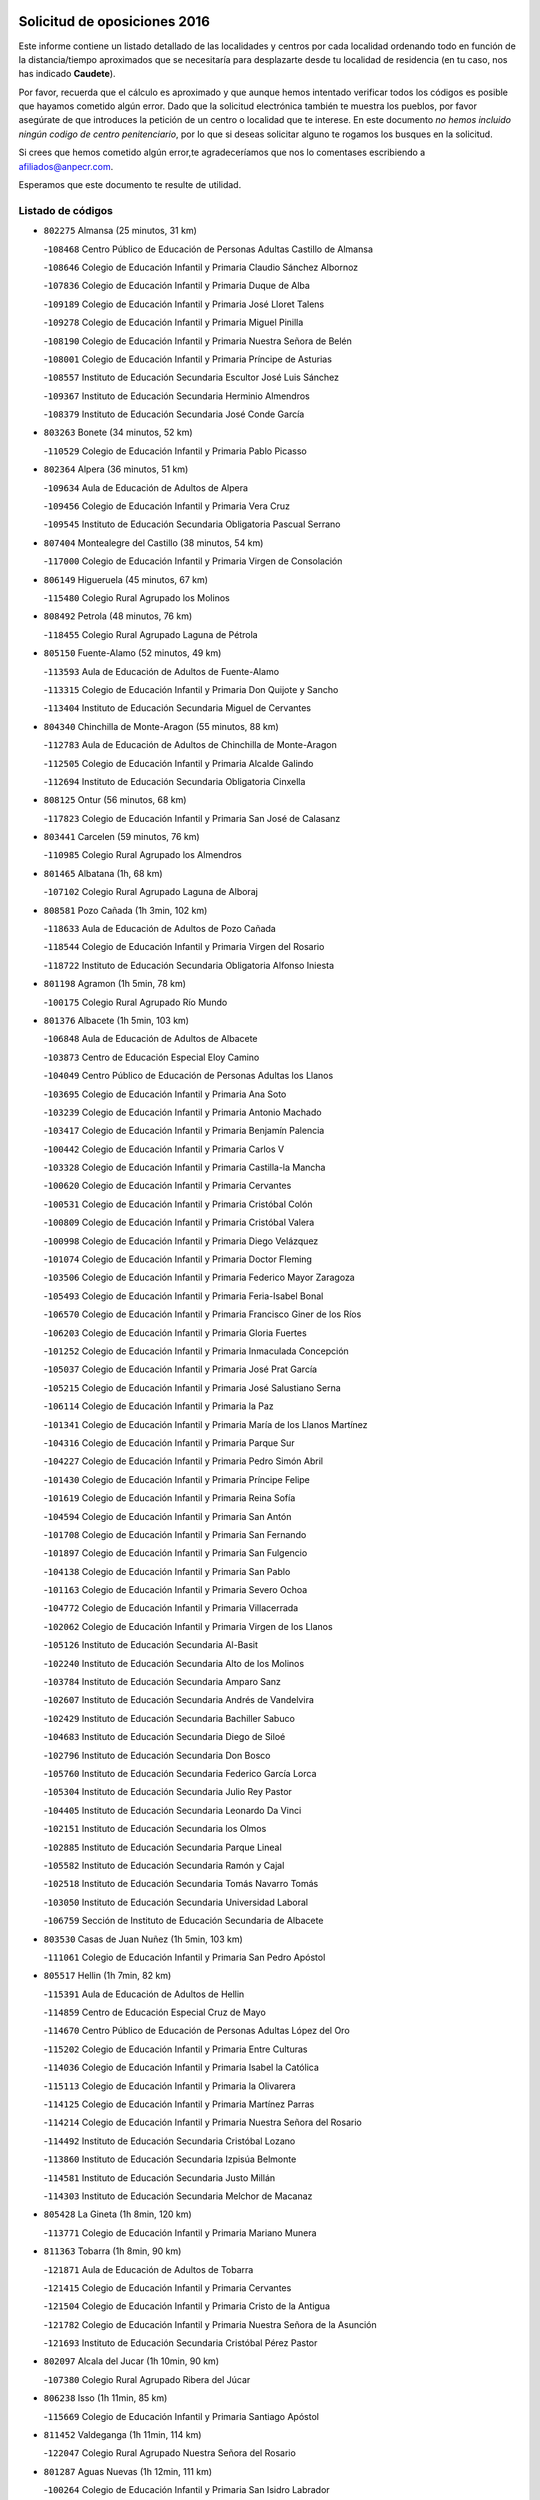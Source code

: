 

.. image:: logo.png
   :align: center

Solicitud de oposiciones 2016
======================================================

  
  
Este informe contiene un listado detallado de las localidades y centros por cada
localidad ordenando todo en función de la distancia/tiempo aproximados que se
necesitaría para desplazarte desde tu localidad de residencia (en tu caso,
nos has indicado **Caudete**).

Por favor, recuerda que el cálculo es aproximado y que aunque hemos
intentado verificar todos los códigos es posible que hayamos cometido algún
error. Dado que la solicitud electrónica también te muestra los pueblos, por
favor asegúrate de que introduces la petición de un centro o localidad que
te interese. En este documento
*no hemos incluido ningún codigo de centro penitenciario*, por lo que si deseas
solicitar alguno te rogamos los busques en la solicitud.

Si crees que hemos cometido algún error,te agradeceríamos que nos lo comentases
escribiendo a afiliados@anpecr.com.

Esperamos que este documento te resulte de utilidad.



Listado de códigos
-------------------


- ``802275`` Almansa  (25 minutos, 31 km)

  -``108468`` Centro Público de Educación de Personas Adultas Castillo de Almansa
    

  -``108646`` Colegio de Educación Infantil y Primaria Claudio Sánchez Albornoz
    

  -``107836`` Colegio de Educación Infantil y Primaria Duque de Alba
    

  -``109189`` Colegio de Educación Infantil y Primaria José Lloret Talens
    

  -``109278`` Colegio de Educación Infantil y Primaria Miguel Pinilla
    

  -``108190`` Colegio de Educación Infantil y Primaria Nuestra Señora de Belén
    

  -``108001`` Colegio de Educación Infantil y Primaria Príncipe de Asturias
    

  -``108557`` Instituto de Educación Secundaria Escultor José Luis Sánchez
    

  -``109367`` Instituto de Educación Secundaria Herminio Almendros
    

  -``108379`` Instituto de Educación Secundaria José Conde García
    

- ``803263`` Bonete  (34 minutos, 52 km)

  -``110529`` Colegio de Educación Infantil y Primaria Pablo Picasso
    

- ``802364`` Alpera  (36 minutos, 51 km)

  -``109634`` Aula de Educación de Adultos de Alpera
    

  -``109456`` Colegio de Educación Infantil y Primaria Vera Cruz
    

  -``109545`` Instituto de Educación Secundaria Obligatoria Pascual Serrano
    

- ``807404`` Montealegre del Castillo  (38 minutos, 54 km)

  -``117000`` Colegio de Educación Infantil y Primaria Virgen de Consolación
    

- ``806149`` Higueruela  (45 minutos, 67 km)

  -``115480`` Colegio Rural Agrupado los Molinos
    

- ``808492`` Petrola  (48 minutos, 76 km)

  -``118455`` Colegio Rural Agrupado Laguna de Pétrola
    

- ``805150`` Fuente-Alamo  (52 minutos, 49 km)

  -``113593`` Aula de Educación de Adultos de Fuente-Alamo
    

  -``113315`` Colegio de Educación Infantil y Primaria Don Quijote y Sancho
    

  -``113404`` Instituto de Educación Secundaria Miguel de Cervantes
    

- ``804340`` Chinchilla de Monte-Aragon  (55 minutos, 88 km)

  -``112783`` Aula de Educación de Adultos de Chinchilla de Monte-Aragon
    

  -``112505`` Colegio de Educación Infantil y Primaria Alcalde Galindo
    

  -``112694`` Instituto de Educación Secundaria Obligatoria Cinxella
    

- ``808125`` Ontur  (56 minutos, 68 km)

  -``117823`` Colegio de Educación Infantil y Primaria San José de Calasanz
    

- ``803441`` Carcelen  (59 minutos, 76 km)

  -``110985`` Colegio Rural Agrupado los Almendros
    

- ``801465`` Albatana  (1h, 68 km)

  -``107102`` Colegio Rural Agrupado Laguna de Alboraj
    

- ``808581`` Pozo Cañada  (1h 3min, 102 km)

  -``118633`` Aula de Educación de Adultos de Pozo Cañada
    

  -``118544`` Colegio de Educación Infantil y Primaria Virgen del Rosario
    

  -``118722`` Instituto de Educación Secundaria Obligatoria Alfonso Iniesta
    

- ``801198`` Agramon  (1h 5min, 78 km)

  -``100175`` Colegio Rural Agrupado Río Mundo
    

- ``801376`` Albacete  (1h 5min, 103 km)

  -``106848`` Aula de Educación de Adultos de Albacete
    

  -``103873`` Centro de Educación Especial Eloy Camino
    

  -``104049`` Centro Público de Educación de Personas Adultas los Llanos
    

  -``103695`` Colegio de Educación Infantil y Primaria Ana Soto
    

  -``103239`` Colegio de Educación Infantil y Primaria Antonio Machado
    

  -``103417`` Colegio de Educación Infantil y Primaria Benjamín Palencia
    

  -``100442`` Colegio de Educación Infantil y Primaria Carlos V
    

  -``103328`` Colegio de Educación Infantil y Primaria Castilla-la Mancha
    

  -``100620`` Colegio de Educación Infantil y Primaria Cervantes
    

  -``100531`` Colegio de Educación Infantil y Primaria Cristóbal Colón
    

  -``100809`` Colegio de Educación Infantil y Primaria Cristóbal Valera
    

  -``100998`` Colegio de Educación Infantil y Primaria Diego Velázquez
    

  -``101074`` Colegio de Educación Infantil y Primaria Doctor Fleming
    

  -``103506`` Colegio de Educación Infantil y Primaria Federico Mayor Zaragoza
    

  -``105493`` Colegio de Educación Infantil y Primaria Feria-Isabel Bonal
    

  -``106570`` Colegio de Educación Infantil y Primaria Francisco Giner de los Ríos
    

  -``106203`` Colegio de Educación Infantil y Primaria Gloria Fuertes
    

  -``101252`` Colegio de Educación Infantil y Primaria Inmaculada Concepción
    

  -``105037`` Colegio de Educación Infantil y Primaria José Prat García
    

  -``105215`` Colegio de Educación Infantil y Primaria José Salustiano Serna
    

  -``106114`` Colegio de Educación Infantil y Primaria la Paz
    

  -``101341`` Colegio de Educación Infantil y Primaria María de los Llanos Martínez
    

  -``104316`` Colegio de Educación Infantil y Primaria Parque Sur
    

  -``104227`` Colegio de Educación Infantil y Primaria Pedro Simón Abril
    

  -``101430`` Colegio de Educación Infantil y Primaria Príncipe Felipe
    

  -``101619`` Colegio de Educación Infantil y Primaria Reina Sofía
    

  -``104594`` Colegio de Educación Infantil y Primaria San Antón
    

  -``101708`` Colegio de Educación Infantil y Primaria San Fernando
    

  -``101897`` Colegio de Educación Infantil y Primaria San Fulgencio
    

  -``104138`` Colegio de Educación Infantil y Primaria San Pablo
    

  -``101163`` Colegio de Educación Infantil y Primaria Severo Ochoa
    

  -``104772`` Colegio de Educación Infantil y Primaria Villacerrada
    

  -``102062`` Colegio de Educación Infantil y Primaria Virgen de los Llanos
    

  -``105126`` Instituto de Educación Secundaria Al-Basit
    

  -``102240`` Instituto de Educación Secundaria Alto de los Molinos
    

  -``103784`` Instituto de Educación Secundaria Amparo Sanz
    

  -``102607`` Instituto de Educación Secundaria Andrés de Vandelvira
    

  -``102429`` Instituto de Educación Secundaria Bachiller Sabuco
    

  -``104683`` Instituto de Educación Secundaria Diego de Siloé
    

  -``102796`` Instituto de Educación Secundaria Don Bosco
    

  -``105760`` Instituto de Educación Secundaria Federico García Lorca
    

  -``105304`` Instituto de Educación Secundaria Julio Rey Pastor
    

  -``104405`` Instituto de Educación Secundaria Leonardo Da Vinci
    

  -``102151`` Instituto de Educación Secundaria los Olmos
    

  -``102885`` Instituto de Educación Secundaria Parque Lineal
    

  -``105582`` Instituto de Educación Secundaria Ramón y Cajal
    

  -``102518`` Instituto de Educación Secundaria Tomás Navarro Tomás
    

  -``103050`` Instituto de Educación Secundaria Universidad Laboral
    

  -``106759`` Sección de Instituto de Educación Secundaria de Albacete
    

- ``803530`` Casas de Juan Nuñez  (1h 5min, 103 km)

  -``111061`` Colegio de Educación Infantil y Primaria San Pedro Apóstol
    

- ``805517`` Hellin  (1h 7min, 82 km)

  -``115391`` Aula de Educación de Adultos de Hellin
    

  -``114859`` Centro de Educación Especial Cruz de Mayo
    

  -``114670`` Centro Público de Educación de Personas Adultas López del Oro
    

  -``115202`` Colegio de Educación Infantil y Primaria Entre Culturas
    

  -``114036`` Colegio de Educación Infantil y Primaria Isabel la Católica
    

  -``115113`` Colegio de Educación Infantil y Primaria la Olivarera
    

  -``114125`` Colegio de Educación Infantil y Primaria Martínez Parras
    

  -``114214`` Colegio de Educación Infantil y Primaria Nuestra Señora del Rosario
    

  -``114492`` Instituto de Educación Secundaria Cristóbal Lozano
    

  -``113860`` Instituto de Educación Secundaria Izpisúa Belmonte
    

  -``114581`` Instituto de Educación Secundaria Justo Millán
    

  -``114303`` Instituto de Educación Secundaria Melchor de Macanaz
    

- ``805428`` La Gineta  (1h 8min, 120 km)

  -``113771`` Colegio de Educación Infantil y Primaria Mariano Munera
    

- ``811363`` Tobarra  (1h 8min, 90 km)

  -``121871`` Aula de Educación de Adultos de Tobarra
    

  -``121415`` Colegio de Educación Infantil y Primaria Cervantes
    

  -``121504`` Colegio de Educación Infantil y Primaria Cristo de la Antigua
    

  -``121782`` Colegio de Educación Infantil y Primaria Nuestra Señora de la Asunción
    

  -``121693`` Instituto de Educación Secundaria Cristóbal Pérez Pastor
    

- ``802097`` Alcala del Jucar  (1h 10min, 90 km)

  -``107380`` Colegio Rural Agrupado Ribera del Júcar
    

- ``806238`` Isso  (1h 11min, 85 km)

  -``115669`` Colegio de Educación Infantil y Primaria Santiago Apóstol
    

- ``811452`` Valdeganga  (1h 11min, 114 km)

  -``122047`` Colegio Rural Agrupado Nuestra Señora del Rosario
    

- ``801287`` Aguas Nuevas  (1h 12min, 111 km)

  -``100264`` Colegio de Educación Infantil y Primaria San Isidro Labrador
    

  -``100353`` Instituto de Educación Secundaria Pinar de Salomón
    

- ``810553`` Santa Ana  (1h 15min, 124 km)

  -``120794`` Colegio de Educación Infantil y Primaria Pedro Simón Abril
    

- ``807137`` Mahora  (1h 16min, 128 km)

  -``116657`` Colegio de Educación Infantil y Primaria Nuestra Señora de Gracia
    

- ``809669`` Pozohondo  (1h 16min, 120 km)

  -``118811`` Colegio Rural Agrupado Pozohondo
    

- ``803085`` Barrax  (1h 17min, 134 km)

  -``110251`` Aula de Educación de Adultos de Barrax
    

  -``110162`` Colegio de Educación Infantil y Primaria Benjamín Palencia
    

- ``810375`` El Salobral  (1h 18min, 116 km)

  -``120516`` Colegio de Educación Infantil y Primaria Príncipe Felipe
    

- ``802542`` Balazote  (1h 19min, 134 km)

  -``109812`` Aula de Educación de Adultos de Balazote
    

  -``109723`` Colegio de Educación Infantil y Primaria Nuestra Señora del Rosario
    

  -``110073`` Instituto de Educación Secundaria Obligatoria Vía Heraclea
    

- ``807048`` Madrigueras  (1h 20min, 132 km)

  -``116568`` Aula de Educación de Adultos de Madrigueras
    

  -``116290`` Colegio de Educación Infantil y Primaria Constitución Española
    

  -``116479`` Instituto de Educación Secundaria Río Júcar
    

- ``810286`` La Roda  (1h 20min, 138 km)

  -``120338`` Aula de Educación de Adultos de Roda (La)
    

  -``119443`` Colegio de Educación Infantil y Primaria José Antonio
    

  -``119532`` Colegio de Educación Infantil y Primaria Juan Ramón Ramírez
    

  -``120249`` Colegio de Educación Infantil y Primaria Miguel Hernández
    

  -``120060`` Colegio de Educación Infantil y Primaria Tomás Navarro Tomás
    

  -``119621`` Instituto de Educación Secundaria Doctor Alarcón Santón
    

  -``119710`` Instituto de Educación Secundaria Maestro Juan Rubio
    

- ``811185`` Tarazona de la Mancha  (1h 21min, 140 km)

  -``121237`` Aula de Educación de Adultos de Tarazona de la Mancha
    

  -``121059`` Colegio de Educación Infantil y Primaria Eduardo Sanchiz
    

  -``121148`` Instituto de Educación Secundaria José Isbert
    

- ``804251`` Cenizate  (1h 24min, 142 km)

  -``112416`` Aula de Educación de Adultos de Cenizate
    

  -``112327`` Colegio Rural Agrupado Pinares de la Manchuela
    

- ``808303`` Peñas de San Pedro  (1h 24min, 129 km)

  -``118366`` Colegio Rural Agrupado Peñas
    

- ``810464`` San Pedro  (1h 25min, 142 km)

  -``120605`` Colegio de Educación Infantil y Primaria Margarita Sotos
    

- ``805339`` Fuentealbilla  (1h 26min, 145 km)

  -``113682`` Colegio de Educación Infantil y Primaria Cristo del Valle
    

- ``806505`` Lietor  (1h 27min, 111 km)

  -``116101`` Colegio de Educación Infantil y Primaria Martínez Parras
    

- ``801009`` Abengibre  (1h 28min, 102 km)

  -``100086`` Aula de Educación de Adultos de Abengibre
    

- ``801554`` Alborea  (1h 28min, 106 km)

  -``107291`` Colegio Rural Agrupado la Manchuela
    

- ``804073`` Casas-Ibañez  (1h 28min, 106 km)

  -``111428`` Centro Público de Educación de Personas Adultas la Manchuela
    

  -``111150`` Colegio de Educación Infantil y Primaria San Agustín
    

  -``111339`` Instituto de Educación Secundaria Bonifacio Sotos
    

- ``807226`` Minaya  (1h 28min, 155 km)

  -``116746`` Colegio de Educación Infantil y Primaria Diego Ciller Montoya
    

- ``809847`` Pozuelo  (1h 28min, 148 km)

  -``119087`` Colegio Rural Agrupado los Llanos
    

- ``811274`` Tazona  (1h 28min, 113 km)

  -``121326`` Colegio de Educación Infantil y Primaria Ramón y Cajal
    

- ``811541`` Villalgordo del Júcar  (1h 28min, 153 km)

  -``122136`` Colegio de Educación Infantil y Primaria San Roque
    

- ``837109`` Quintanar del Rey  (1h 28min, 150 km)

  -``225820`` Aula de Educación de Adultos de Quintanar del Rey
    

  -``226096`` Colegio de Educación Infantil y Primaria Paula Soler Sanchiz
    

  -``225642`` Colegio de Educación Infantil y Primaria Valdemembra
    

  -``225731`` Instituto de Educación Secundaria Fernando de los Ríos
    

- ``840258`` Villagarcia del Llano  (1h 29min, 150 km)

  -``230044`` Colegio de Educación Infantil y Primaria Virrey Núñez de Haro
    

- ``804529`` Elche de la Sierra  (1h 30min, 122 km)

  -``113137`` Aula de Educación de Adultos de Elche de la Sierra
    

  -``112872`` Colegio de Educación Infantil y Primaria San Blas
    

  -``113048`` Instituto de Educación Secundaria Sierra del Segura
    

- ``834590`` Ledaña  (1h 30min, 147 km)

  -``222678`` Colegio de Educación Infantil y Primaria San Roque
    

- ``837565`` Sisante  (1h 31min, 164 km)

  -``226630`` Colegio de Educación Infantil y Primaria Fernández Turégano
    

  -``226819`` Instituto de Educación Secundaria Obligatoria Camino Romano
    

- ``833057`` Casas de Fernando Alonso  (1h 32min, 163 km)

  -``216287`` Colegio Rural Agrupado Tomás y Valiente
    

- ``832514`` Casas de Benitez  (1h 33min, 160 km)

  -``216198`` Colegio Rural Agrupado Molinos del Júcar
    

- ``811096`` Socovos  (1h 35min, 121 km)

  -``120883`` Colegio de Educación Infantil y Primaria León Felipe
    

  -``120972`` Instituto de Educación Secundaria Obligatoria Encomienda de Santiago
    

- ``812084`` Villamalea  (1h 35min, 152 km)

  -``122314`` Aula de Educación de Adultos de Villamalea
    

  -``122225`` Colegio de Educación Infantil y Primaria Ildefonso Navarro
    

  -``122403`` Instituto de Educación Secundaria Obligatoria Río Cabriel
    

- ``833146`` Casasimarro  (1h 35min, 162 km)

  -``216465`` Aula de Educación de Adultos de Casasimarro
    

  -``216376`` Colegio de Educación Infantil y Primaria Luis de Mateo
    

  -``216554`` Instituto de Educación Secundaria Obligatoria Publio López Mondejar
    

- ``841157`` Villanueva de la Jara  (1h 35min, 162 km)

  -``230778`` Colegio de Educación Infantil y Primaria Hermenegildo Moreno
    

  -``230867`` Instituto de Educación Secundaria Obligatoria de Villanueva de la Jara
    

- ``806416`` Lezuza  (1h 36min, 154 km)

  -``116012`` Aula de Educación de Adultos de Lezuza
    

  -``115847`` Colegio Rural Agrupado Camino de Aníbal
    

- ``807593`` Munera  (1h 37min, 162 km)

  -``117378`` Aula de Educación de Adultos de Munera
    

  -``117289`` Colegio de Educación Infantil y Primaria Cervantes
    

  -``117467`` Instituto de Educación Secundaria Obligatoria Bodas de Camacho
    

- ``834312`` Iniesta  (1h 37min, 155 km)

  -``222211`` Aula de Educación de Adultos de Iniesta
    

  -``222122`` Colegio de Educación Infantil y Primaria María Jover
    

  -``222033`` Instituto de Educación Secundaria Cañada de la Encina
    

- ``837387`` San Clemente  (1h 38min, 176 km)

  -``226452`` Centro Público de Educación de Personas Adultas Campos del Záncara
    

  -``226274`` Colegio de Educación Infantil y Primaria Rafael López de Haro
    

  -``226363`` Instituto de Educación Secundaria Diego Torrente Pérez
    

- ``805061`` Ferez  (1h 41min, 125 km)

  -``113226`` Colegio de Educación Infantil y Primaria Nuestra Señora del Rosario
    

- ``836577`` El Provencio  (1h 41min, 184 km)

  -``225553`` Aula de Educación de Adultos de Provencio (El)
    

  -``225375`` Colegio de Educación Infantil y Primaria Infanta Cristina
    

  -``225464`` Instituto de Educación Secundaria Obligatoria Tomás de la Fuente Jurado
    

- ``834045`` Honrubia  (1h 42min, 188 km)

  -``221134`` Colegio Rural Agrupado los Girasoles
    

- ``803352`` El Bonillo  (1h 45min, 171 km)

  -``110896`` Aula de Educación de Adultos de Bonillo (El)
    

  -``110618`` Colegio de Educación Infantil y Primaria Antón Díaz
    

  -``110707`` Instituto de Educación Secundaria las Sabinas
    

- ``812262`` Villarrobledo  (1h 46min, 188 km)

  -``123580`` Centro Público de Educación de Personas Adultas Alonso Quijano
    

  -``124112`` Colegio de Educación Infantil y Primaria Barranco Cafetero
    

  -``123769`` Colegio de Educación Infantil y Primaria Diego Requena
    

  -``122681`` Colegio de Educación Infantil y Primaria Don Francisco Giner de los Ríos
    

  -``122770`` Colegio de Educación Infantil y Primaria Graciano Atienza
    

  -``123035`` Colegio de Educación Infantil y Primaria Jiménez de Córdoba
    

  -``123302`` Colegio de Educación Infantil y Primaria Virgen de la Caridad
    

  -``123124`` Colegio de Educación Infantil y Primaria Virrey Morcillo
    

  -``124023`` Instituto de Educación Secundaria Cencibel
    

  -``123491`` Instituto de Educación Secundaria Octavio Cuartero
    

  -``123213`` Instituto de Educación Secundaria Virrey Morcillo
    

- ``833413`` Graja de Iniesta  (1h 46min, 166 km)

  -``220969`` Colegio Rural Agrupado Camino Real de Levante
    

- ``835589`` Motilla del Palancar  (1h 47min, 177 km)

  -``224387`` Centro Público de Educación de Personas Adultas Cervantes
    

  -``224109`` Colegio de Educación Infantil y Primaria San Gil Abad
    

  -``224298`` Instituto de Educación Secundaria Jorge Manrique
    

- ``806327`` Letur  (1h 48min, 134 km)

  -``115758`` Colegio de Educación Infantil y Primaria Nuestra Señora de la Asunción
    

- ``807315`` Molinicos  (1h 48min, 142 km)

  -``116835`` Colegio de Educación Infantil y Primaria de Molinicos
    

- ``830538`` La Alberca de Zancara  (1h 48min, 187 km)

  -``214578`` Colegio Rural Agrupado Jorge Manrique
    

- ``840525`` Villalpardo  (1h 48min, 134 km)

  -``230222`` Colegio Rural Agrupado Manchuela
    

- ``810197`` Robledo  (1h 49min, 173 km)

  -``119354`` Colegio Rural Agrupado Sierra de Alcaraz
    

- ``836110`` El Pedernoso  (1h 50min, 201 km)

  -``224654`` Colegio de Educación Infantil y Primaria Juan Gualberto Avilés
    

- ``836399`` Las Pedroñeras  (1h 51min, 197 km)

  -``225008`` Aula de Educación de Adultos de Pedroñeras (Las)
    

  -``224743`` Colegio de Educación Infantil y Primaria Adolfo Martínez Chicano
    

  -``224832`` Instituto de Educación Secundaria Fray Luis de León
    

- ``808214`` Ossa de Montiel  (1h 52min, 187 km)

  -``118277`` Aula de Educación de Adultos de Ossa de Montiel
    

  -``118099`` Colegio de Educación Infantil y Primaria Enriqueta Sánchez
    

  -``118188`` Instituto de Educación Secundaria Obligatoria Belerma
    

- ``835122`` Minglanilla  (1h 52min, 173 km)

  -``223110`` Colegio de Educación Infantil y Primaria Princesa Sofía
    

  -``223399`` Instituto de Educación Secundaria Obligatoria Puerta de Castilla
    

- ``831348`` Belmonte  (1h 55min, 209 km)

  -``214756`` Colegio de Educación Infantil y Primaria Fray Luis de León
    

  -``214845`` Instituto de Educación Secundaria San Juan del Castillo
    

- ``831526`` Campillo de Altobuey  (1h 55min, 187 km)

  -``215299`` Colegio Rural Agrupado los Pinares
    

- ``802186`` Alcaraz  (1h 56min, 183 km)

  -``107747`` Aula de Educación de Adultos de Alcaraz
    

  -``107569`` Colegio de Educación Infantil y Primaria Nuestra Señora de Cortes
    

  -``107658`` Instituto de Educación Secundaria Pedro Simón Abril
    

- ``803174`` Bogarra  (1h 56min, 142 km)

  -``110340`` Colegio Rural Agrupado Almenara
    

- ``825224`` Ruidera  (1h 59min, 200 km)

  -``180004`` Colegio de Educación Infantil y Primaria Juan Aguilar Molina
    

- ``826123`` Socuellamos  (1h 59min, 213 km)

  -``183168`` Aula de Educación de Adultos de Socuellamos
    

  -``183079`` Colegio de Educación Infantil y Primaria Carmen Arias
    

  -``182269`` Colegio de Educación Infantil y Primaria el Coso
    

  -``182080`` Colegio de Educación Infantil y Primaria Gerardo Martínez
    

  -``182358`` Instituto de Educación Secundaria Fernando de Mena
    

- ``835033`` Las Mesas  (1h 59min, 214 km)

  -``222856`` Aula de Educación de Adultos de Mesas (Las)
    

  -``222767`` Colegio de Educación Infantil y Primaria Hermanos Amorós Fernández
    

  -``223021`` Instituto de Educación Secundaria Obligatoria de Mesas (Las)
    

- ``835300`` Mota del Cuervo  (2h, 213 km)

  -``223666`` Aula de Educación de Adultos de Mota del Cuervo
    

  -``223844`` Colegio de Educación Infantil y Primaria Santa Rita
    

  -``223577`` Colegio de Educación Infantil y Primaria Virgen de Manjavacas
    

  -``223755`` Instituto de Educación Secundaria Julián Zarco
    

- ``841335`` Villares del Saz  (2h, 223 km)

  -``231121`` Colegio Rural Agrupado el Quijote
    

  -``231032`` Instituto de Educación Secundaria los Sauces
    

- ``840169`` Villaescusa de Haro  (2h 1min, 216 km)

  -``227807`` Colegio Rural Agrupado Alonso Quijano
    

- ``835211`` Mira  (2h 2min, 154 km)

  -``223488`` Colegio Rural Agrupado Fuente Vieja
    

- ``810008`` Riopar  (2h 3min, 159 km)

  -``119176`` Colegio Rural Agrupado Calar del Mundo
    

  -``119265`` Sección de Instituto de Educación Secundaria de Riopar
    

- ``829910`` Villanueva de la Fuente  (2h 3min, 196 km)

  -``197118`` Colegio de Educación Infantil y Primaria Inmaculada Concepción
    

  -``197207`` Instituto de Educación Secundaria Obligatoria Mentesa Oretana
    

- ``837476`` San Lorenzo de la Parrilla  (2h 3min, 221 km)

  -``226541`` Colegio Rural Agrupado Gloria Fuertes
    

- ``905147`` El Toboso  (2h 5min, 228 km)

  -``313843`` Colegio de Educación Infantil y Primaria Miguel de Cervantes
    

- ``812351`` Yeste  (2h 6min, 156 km)

  -``124390`` Aula de Educación de Adultos de Yeste
    

  -``124579`` Colegio Rural Agrupado de Yeste
    

  -``124201`` Instituto de Educación Secundaria Beneche
    

- ``826490`` Tomelloso  (2h 6min, 228 km)

  -``188753`` Centro de Educación Especial Ponce de León
    

  -``189652`` Centro Público de Educación de Personas Adultas Simienza
    

  -``189563`` Colegio de Educación Infantil y Primaria Almirante Topete
    

  -``186221`` Colegio de Educación Infantil y Primaria Carmelo Cortés
    

  -``186310`` Colegio de Educación Infantil y Primaria Doña Crisanta
    

  -``188575`` Colegio de Educación Infantil y Primaria Embajadores
    

  -``190369`` Colegio de Educación Infantil y Primaria Felix Grande
    

  -``187031`` Colegio de Educación Infantil y Primaria José Antonio
    

  -``186132`` Colegio de Educación Infantil y Primaria José María del Moral
    

  -``186043`` Colegio de Educación Infantil y Primaria Miguel de Cervantes
    

  -``188842`` Colegio de Educación Infantil y Primaria San Antonio
    

  -``188664`` Colegio de Educación Infantil y Primaria San Isidro
    

  -``188486`` Colegio de Educación Infantil y Primaria San José de Calasanz
    

  -``190091`` Colegio de Educación Infantil y Primaria Virgen de las Viñas
    

  -``189830`` Instituto de Educación Secundaria Airén
    

  -``190180`` Instituto de Educación Secundaria Alto Guadiana
    

  -``187120`` Instituto de Educación Secundaria Eladio Cabañero
    

  -``187309`` Instituto de Educación Secundaria Francisco García Pavón
    

- ``839908`` Valverde de Jucar  (2h 7min, 228 km)

  -``227718`` Colegio Rural Agrupado Ribera del Júcar
    

- ``822527`` Pedro Muñoz  (2h 8min, 226 km)

  -``164082`` Aula de Educación de Adultos de Pedro Muñoz
    

  -``164171`` Colegio de Educación Infantil y Primaria Hospitalillo
    

  -``163272`` Colegio de Educación Infantil y Primaria Maestro Juan de Ávila
    

  -``163094`` Colegio de Educación Infantil y Primaria María Luisa Cañas
    

  -``163183`` Colegio de Educación Infantil y Primaria Nuestra Señora de los Ángeles
    

  -``163361`` Instituto de Educación Secundaria Isabel Martínez Buendía
    

- ``901184`` Quintanar de la Orden  (2h 9min, 233 km)

  -``306375`` Centro Público de Educación de Personas Adultas Luis Vives
    

  -``306464`` Colegio de Educación Infantil y Primaria Antonio Machado
    

  -``306008`` Colegio de Educación Infantil y Primaria Cristóbal Colón
    

  -``306286`` Instituto de Educación Secundaria Alonso Quijano
    

  -``306197`` Instituto de Educación Secundaria Infante Don Fadrique
    

- ``833502`` Los Hinojosos  (2h 10min, 225 km)

  -``221045`` Colegio Rural Agrupado Airén
    

- ``834401`` Landete  (2h 10min, 171 km)

  -``222589`` Colegio Rural Agrupado Ojos de Moya
    

  -``222300`` Instituto de Educación Secundaria Serranía Baja
    

- ``879967`` Miguel Esteban  (2h 10min, 235 km)

  -``299725`` Colegio de Educación Infantil y Primaria Cervantes
    

  -``299814`` Instituto de Educación Secundaria Obligatoria Juan Patiño Torres
    

- ``812173`` Villapalacios  (2h 11min, 202 km)

  -``122592`` Colegio Rural Agrupado los Olivos
    

- ``815415`` Argamasilla de Alba  (2h 12min, 239 km)

  -``143743`` Aula de Educación de Adultos de Argamasilla de Alba
    

  -``143654`` Colegio de Educación Infantil y Primaria Azorín
    

  -``143476`` Colegio de Educación Infantil y Primaria Divino Maestro
    

  -``143565`` Colegio de Educación Infantil y Primaria Nuestra Señora de Peñarroya
    

  -``143832`` Instituto de Educación Secundaria Vicente Cano
    

- ``829643`` Villahermosa  (2h 14min, 214 km)

  -``196219`` Colegio de Educación Infantil y Primaria San Agustín
    

- ``836021`` Palomares del Campo  (2h 14min, 248 km)

  -``224565`` Colegio Rural Agrupado San José de Calasanz
    

- ``837298`` Saelices  (2h 14min, 251 km)

  -``226185`` Colegio Rural Agrupado Segóbriga
    

- ``839819`` Valera de Abajo  (2h 14min, 236 km)

  -``227440`` Colegio de Educación Infantil y Primaria Virgen del Rosario
    

  -``227629`` Instituto de Educación Secundaria Duque de Alarcón
    

- ``900196`` La Puebla de Almoradiel  (2h 14min, 241 km)

  -``305109`` Aula de Educación de Adultos de Puebla de Almoradiel (La)
    

  -``304755`` Colegio de Educación Infantil y Primaria Ramón y Cajal
    

  -``304844`` Instituto de Educación Secundaria Aldonza Lorenzo
    

- ``814427`` Alhambra  (2h 15min, 219 km)

  -``141122`` Colegio de Educación Infantil y Primaria Nuestra Señora de Fátima
    

- ``817213`` Carrizosa  (2h 15min, 221 km)

  -``147161`` Colegio de Educación Infantil y Primaria Virgen del Salido
    

- ``813250`` Albaladejo  (2h 16min, 208 km)

  -``136720`` Colegio Rural Agrupado Orden de Santiago
    

- ``908489`` Villanueva de Alcardete  (2h 16min, 245 km)

  -``322486`` Colegio de Educación Infantil y Primaria Nuestra Señora de la Piedad
    

- ``859982`` Corral de Almaguer  (2h 17min, 257 km)

  -``285319`` Colegio de Educación Infantil y Primaria Nuestra Señora de la Muela
    

  -``286129`` Instituto de Educación Secundaria la Besana
    

- ``818023`` Cinco Casas  (2h 18min, 254 km)

  -``147617`` Colegio Rural Agrupado Alciares
    

- ``907123`` La Villa de Don Fadrique  (2h 18min, 249 km)

  -``320866`` Colegio de Educación Infantil y Primaria Ramón y Cajal
    

  -``320955`` Instituto de Educación Secundaria Obligatoria Leonor de Guzmán
    

- ``817035`` Campo de Criptana  (2h 19min, 240 km)

  -``146807`` Aula de Educación de Adultos de Campo de Criptana
    

  -``146629`` Colegio de Educación Infantil y Primaria Domingo Miras
    

  -``146351`` Colegio de Educación Infantil y Primaria Sagrado Corazón
    

  -``146262`` Colegio de Educación Infantil y Primaria Virgen de Criptana
    

  -``146173`` Colegio de Educación Infantil y Primaria Virgen de la Paz
    

  -``146440`` Instituto de Educación Secundaria Isabel Perillán y Quirós
    

- ``841068`` Villamayor de Santiago  (2h 19min, 241 km)

  -``230400`` Aula de Educación de Adultos de Villamayor de Santiago
    

  -``230311`` Colegio de Educación Infantil y Primaria Gúzquez
    

  -``230689`` Instituto de Educación Secundaria Obligatoria Ítaca
    

- ``808036`` Nerpio  (2h 20min, 175 km)

  -``117734`` Aula de Educación de Adultos de Nerpio
    

  -``117556`` Colegio Rural Agrupado Río Taibilla
    

  -``117645`` Sección de Instituto de Educación Secundaria de Nerpio
    

- ``813439`` Alcazar de San Juan  (2h 20min, 259 km)

  -``137808`` Centro Público de Educación de Personas Adultas Enrique Tierno Galván
    

  -``137719`` Colegio de Educación Infantil y Primaria Alces
    

  -``137085`` Colegio de Educación Infantil y Primaria el Santo
    

  -``140223`` Colegio de Educación Infantil y Primaria Gloria Fuertes
    

  -``140401`` Colegio de Educación Infantil y Primaria Jardín de Arena
    

  -``137263`` Colegio de Educación Infantil y Primaria Jesús Ruiz de la Fuente
    

  -``137174`` Colegio de Educación Infantil y Primaria Juan de Austria
    

  -``139973`` Colegio de Educación Infantil y Primaria Pablo Ruiz Picasso
    

  -``137352`` Colegio de Educación Infantil y Primaria Santa Clara
    

  -``137530`` Instituto de Educación Secundaria Juan Bosco
    

  -``140045`` Instituto de Educación Secundaria María Zambrano
    

  -``137441`` Instituto de Educación Secundaria Miguel de Cervantes Saavedra
    

- ``822349`` Montiel  (2h 20min, 212 km)

  -``161385`` Colegio de Educación Infantil y Primaria Gutiérrez de la Vega
    

- ``832336`` Carboneras de Guadazaon  (2h 20min, 223 km)

  -``215833`` Colegio Rural Agrupado Miguel Cervantes
    

  -``215744`` Instituto de Educación Secundaria Obligatoria Juan de Valdés
    

- ``826301`` Terrinches  (2h 21min, 213 km)

  -``185322`` Colegio de Educación Infantil y Primaria Miguel de Cervantes
    

- ``901095`` Quero  (2h 23min, 250 km)

  -``305832`` Colegio de Educación Infantil y Primaria Santiago Cabañas
    

- ``854486`` Cabezamesada  (2h 24min, 265 km)

  -``274333`` Colegio de Educación Infantil y Primaria Alonso de Cárdenas
    

- ``821539`` Manzanares  (2h 25min, 265 km)

  -``157426`` Centro Público de Educación de Personas Adultas San Blas
    

  -``156894`` Colegio de Educación Infantil y Primaria Altagracia
    

  -``156705`` Colegio de Educación Infantil y Primaria Divina Pastora
    

  -``157515`` Colegio de Educación Infantil y Primaria Enrique Tierno Galván
    

  -``157337`` Colegio de Educación Infantil y Primaria la Candelaria
    

  -``157248`` Instituto de Educación Secundaria Azuer
    

  -``157159`` Instituto de Educación Secundaria Pedro Álvarez Sotomayor
    

- ``832425`` Carrascosa del Campo  (2h 25min, 267 km)

  -``216009`` Aula de Educación de Adultos de Carrascosa del Campo
    

- ``841246`` Villar de Olalla  (2h 25min, 253 km)

  -``230956`` Colegio Rural Agrupado Elena Fortún
    

- ``820362`` Herencia  (2h 26min, 270 km)

  -``155350`` Aula de Educación de Adultos de Herencia
    

  -``155172`` Colegio de Educación Infantil y Primaria Carrasco Alcalde
    

  -``155261`` Instituto de Educación Secundaria Hermógenes Rodríguez
    

- ``865194`` Lillo  (2h 26min, 270 km)

  -``294318`` Colegio de Educación Infantil y Primaria Marcelino Murillo
    

- ``907301`` Villafranca de los Caballeros  (2h 26min, 273 km)

  -``321587`` Colegio de Educación Infantil y Primaria Miguel de Cervantes
    

  -``321676`` Instituto de Educación Secundaria Obligatoria la Falcata
    

- ``821172`` Llanos del Caudillo  (2h 27min, 277 km)

  -``156071`` Colegio de Educación Infantil y Primaria el Oasis
    

- ``830082`` Villanueva de los Infantes  (2h 27min, 225 km)

  -``198651`` Centro Público de Educación de Personas Adultas Miguel de Cervantes
    

  -``197396`` Colegio de Educación Infantil y Primaria Arqueólogo García Bellido
    

  -``198473`` Instituto de Educación Secundaria Francisco de Quevedo
    

  -``198562`` Instituto de Educación Secundaria Ramón Giraldo
    

- ``822071`` Membrilla  (2h 28min, 271 km)

  -``157882`` Aula de Educación de Adultos de Membrilla
    

  -``157793`` Colegio de Educación Infantil y Primaria San José de Calasanz
    

  -``157604`` Colegio de Educación Infantil y Primaria Virgen del Espino
    

  -``159958`` Instituto de Educación Secundaria Marmaria
    

- ``826212`` La Solana  (2h 28min, 237 km)

  -``184245`` Colegio de Educación Infantil y Primaria el Humilladero
    

  -``184067`` Colegio de Educación Infantil y Primaria el Santo
    

  -``185233`` Colegio de Educación Infantil y Primaria Federico Romero
    

  -``184334`` Colegio de Educación Infantil y Primaria Javier Paulino Pérez
    

  -``185055`` Colegio de Educación Infantil y Primaria la Moheda
    

  -``183346`` Colegio de Educación Infantil y Primaria Romero Peña
    

  -``183257`` Colegio de Educación Infantil y Primaria Sagrado Corazón
    

  -``185144`` Instituto de Educación Secundaria Clara Campoamor
    

  -``184156`` Instituto de Educación Secundaria Modesto Navarro
    

- ``838731`` Tarancon  (2h 28min, 275 km)

  -``227173`` Centro Público de Educación de Personas Adultas Altomira
    

  -``227084`` Colegio de Educación Infantil y Primaria Duque de Riánsares
    

  -``227262`` Colegio de Educación Infantil y Primaria Gloria Fuertes
    

  -``227351`` Instituto de Educación Secundaria la Hontanilla
    

- ``907212`` Villacañas  (2h 29min, 262 km)

  -``321498`` Aula de Educación de Adultos de Villacañas
    

  -``321031`` Colegio de Educación Infantil y Primaria Santa Bárbara
    

  -``321309`` Instituto de Educación Secundaria Enrique de Arfe
    

  -``321120`` Instituto de Educación Secundaria Garcilaso de la Vega
    

- ``910094`` Villatobas  (2h 29min, 282 km)

  -``323018`` Colegio de Educación Infantil y Primaria Sagrado Corazón de Jesús
    

- ``824325`` Puebla del Principe  (2h 30min, 222 km)

  -``170295`` Colegio de Educación Infantil y Primaria Miguel González Calero
    

- ``825402`` San Carlos del Valle  (2h 30min, 246 km)

  -``180282`` Colegio de Educación Infantil y Primaria San Juan Bosco
    

- ``818201`` Consolacion  (2h 31min, 282 km)

  -``153007`` Colegio de Educación Infantil y Primaria Virgen de Consolación
    

- ``856006`` Camuñas  (2h 31min, 281 km)

  -``277308`` Colegio de Educación Infantil y Primaria Cardenal Cisneros
    

- ``830260`` Villarta de San Juan  (2h 32min, 272 km)

  -``199828`` Colegio de Educación Infantil y Primaria Nuestra Señora de la Paz
    

- ``833324`` Fuente de Pedro Naharro  (2h 32min, 272 km)

  -``220780`` Colegio Rural Agrupado Retama
    

- ``834134`` Horcajo de Santiago  (2h 32min, 259 km)

  -``221312`` Aula de Educación de Adultos de Horcajo de Santiago
    

  -``221223`` Colegio de Educación Infantil y Primaria José Montalvo
    

  -``221401`` Instituto de Educación Secundaria Orden de Santiago
    

- ``889865`` Noblejas  (2h 32min, 294 km)

  -``301691`` Aula de Educación de Adultos de Noblejas
    

  -``301502`` Colegio de Educación Infantil y Primaria Santísimo Cristo de las Injurias
    

- ``860232`` Dosbarrios  (2h 33min, 296 km)

  -``287028`` Colegio de Educación Infantil y Primaria San Isidro Labrador
    

- ``814249`` Alcubillas  (2h 34min, 236 km)

  -``140957`` Colegio de Educación Infantil y Primaria Nuestra Señora del Rosario
    

- ``831259`` Barajas de Melo  (2h 34min, 286 km)

  -``214667`` Colegio Rural Agrupado Fermín Caballero
    

- ``834223`` Huete  (2h 34min, 281 km)

  -``221868`` Aula de Educación de Adultos de Huete
    

  -``221779`` Colegio Rural Agrupado Campos de la Alcarria
    

  -``221590`` Instituto de Educación Secundaria Obligatoria Ciudad de Luna
    

- ``898408`` Ocaña  (2h 34min, 297 km)

  -``302868`` Centro Público de Educación de Personas Adultas Gutierre de Cárdenas
    

  -``303122`` Colegio de Educación Infantil y Primaria Pastor Poeta
    

  -``302401`` Colegio de Educación Infantil y Primaria San José de Calasanz
    

  -``302590`` Instituto de Educación Secundaria Alonso de Ercilla
    

  -``302779`` Instituto de Educación Secundaria Miguel Hernández
    

- ``903071`` Santa Cruz de la Zarza  (2h 34min, 289 km)

  -``307630`` Colegio de Educación Infantil y Primaria Eduardo Palomo Rodríguez
    

  -``307819`` Instituto de Educación Secundaria Obligatoria Velsinia
    

- ``902083`` El Romeral  (2h 35min, 281 km)

  -``307185`` Colegio de Educación Infantil y Primaria Silvano Cirujano
    

- ``819745`` Daimiel  (2h 36min, 288 km)

  -``154273`` Centro Público de Educación de Personas Adultas Miguel de Cervantes
    

  -``154362`` Colegio de Educación Infantil y Primaria Albuera
    

  -``154184`` Colegio de Educación Infantil y Primaria Calatrava
    

  -``153552`` Colegio de Educación Infantil y Primaria Infante Don Felipe
    

  -``153641`` Colegio de Educación Infantil y Primaria la Espinosa
    

  -``153463`` Colegio de Educación Infantil y Primaria San Isidro
    

  -``154095`` Instituto de Educación Secundaria Juan D&#39;Opazo
    

  -``153730`` Instituto de Educación Secundaria Ojos del Guadiana
    

- ``829732`` Villamanrique  (2h 36min, 230 km)

  -``196308`` Colegio de Educación Infantil y Primaria Nuestra Señora de Gracia
    

- ``832247`` Cañete  (2h 36min, 206 km)

  -``215566`` Colegio Rural Agrupado Alto Cabriel
    

  -``215655`` Instituto de Educación Secundaria Obligatoria 4 de Junio
    

- ``833235`` Cuenca  (2h 36min, 243 km)

  -``218263`` Centro de Educación Especial Infanta Elena
    

  -``218085`` Centro Público de Educación de Personas Adultas Lucas Aguirre
    

  -``217542`` Colegio de Educación Infantil y Primaria Casablanca
    

  -``220502`` Colegio de Educación Infantil y Primaria Ciudad Encantada
    

  -``216643`` Colegio de Educación Infantil y Primaria el Carmen
    

  -``218441`` Colegio de Educación Infantil y Primaria Federico Muelas
    

  -``217631`` Colegio de Educación Infantil y Primaria Fray Luis de León
    

  -``218719`` Colegio de Educación Infantil y Primaria Fuente del Oro
    

  -``220324`` Colegio de Educación Infantil y Primaria Hermanos Valdés
    

  -``220691`` Colegio de Educación Infantil y Primaria Isaac Albéniz
    

  -``216732`` Colegio de Educación Infantil y Primaria la Paz
    

  -``216821`` Colegio de Educación Infantil y Primaria Ramón y Cajal
    

  -``218808`` Colegio de Educación Infantil y Primaria San Fernando
    

  -``218530`` Colegio de Educación Infantil y Primaria San Julian
    

  -``217097`` Colegio de Educación Infantil y Primaria Santa Ana
    

  -``218174`` Colegio de Educación Infantil y Primaria Santa Teresa
    

  -``217186`` Instituto de Educación Secundaria Alfonso ViII
    

  -``217720`` Instituto de Educación Secundaria Fernando Zóbel
    

  -``217275`` Instituto de Educación Secundaria Lorenzo Hervás y Panduro
    

  -``217453`` Instituto de Educación Secundaria Pedro Mercedes
    

  -``217364`` Instituto de Educación Secundaria San José
    

  -``220146`` Instituto de Educación Secundaria Santiago Grisolía
    

- ``865372`` Madridejos  (2h 36min, 291 km)

  -``296027`` Aula de Educación de Adultos de Madridejos
    

  -``296116`` Centro de Educación Especial Mingoliva
    

  -``295128`` Colegio de Educación Infantil y Primaria Garcilaso de la Vega
    

  -``295306`` Colegio de Educación Infantil y Primaria Santa Ana
    

  -``295217`` Instituto de Educación Secundaria Valdehierro
    

- ``909655`` Villarrubia de Santiago  (2h 36min, 299 km)

  -``322664`` Colegio de Educación Infantil y Primaria Nuestra Señora del Castellar
    

- ``823515`` Pozo de la Serna  (2h 37min, 254 km)

  -``167146`` Colegio de Educación Infantil y Primaria Sagrado Corazón
    

- ``815326`` Arenas de San Juan  (2h 38min, 279 km)

  -``143387`` Colegio Rural Agrupado de Arenas de San Juan
    

- ``828655`` Valdepeñas  (2h 38min, 296 km)

  -``195131`` Centro de Educación Especial María Luisa Navarro Margati
    

  -``194232`` Centro Público de Educación de Personas Adultas Francisco de Quevedo
    

  -``192256`` Colegio de Educación Infantil y Primaria Jesús Baeza
    

  -``193066`` Colegio de Educación Infantil y Primaria Jesús Castillo
    

  -``192345`` Colegio de Educación Infantil y Primaria Lorenzo Medina
    

  -``193155`` Colegio de Educación Infantil y Primaria Lucero
    

  -``193244`` Colegio de Educación Infantil y Primaria Luis Palacios
    

  -``194143`` Colegio de Educación Infantil y Primaria Maestro Juan Alcaide
    

  -``193333`` Instituto de Educación Secundaria Bernardo de Balbuena
    

  -``194321`` Instituto de Educación Secundaria Francisco Nieva
    

  -``194054`` Instituto de Educación Secundaria Gregorio Prieto
    

- ``905058`` Tembleque  (2h 38min, 279 km)

  -``313754`` Colegio de Educación Infantil y Primaria Antonia González
    

- ``859893`` Consuegra  (2h 39min, 295 km)

  -``285130`` Centro Público de Educación de Personas Adultas Castillo de Consuegra
    

  -``284320`` Colegio de Educación Infantil y Primaria Miguel de Cervantes
    

  -``284231`` Colegio de Educación Infantil y Primaria Santísimo Cristo de la Vera Cruz
    

  -``285041`` Instituto de Educación Secundaria Consaburum
    

- ``863118`` La Guardia  (2h 39min, 287 km)

  -``290355`` Colegio de Educación Infantil y Primaria Valentín Escobar
    

- ``819656`` Cozar  (2h 40min, 240 km)

  -``153374`` Colegio de Educación Infantil y Primaria Santísimo Cristo de la Veracruz
    

- ``827111`` Torralba de Calatrava  (2h 42min, 302 km)

  -``191268`` Colegio de Educación Infantil y Primaria Cristo del Consuelo
    

- ``827200`` Torre de Juan Abad  (2h 42min, 237 km)

  -``191357`` Colegio de Educación Infantil y Primaria Francisco de Quevedo
    

- ``899129`` Ontigola  (2h 42min, 309 km)

  -``303300`` Colegio de Educación Infantil y Primaria Virgen del Rosario
    

- ``858805`` Ciruelos  (2h 43min, 315 km)

  -``283243`` Colegio de Educación Infantil y Primaria Santísimo Cristo de la Misericordia
    

- ``910450`` Yepes  (2h 43min, 309 km)

  -``323741`` Colegio de Educación Infantil y Primaria Rafael García Valiño
    

  -``323830`` Instituto de Educación Secundaria Carpetania
    

- ``816225`` Bolaños de Calatrava  (2h 44min, 298 km)

  -``145274`` Aula de Educación de Adultos de Bolaños de Calatrava
    

  -``144731`` Colegio de Educación Infantil y Primaria Arzobispo Calzado
    

  -``144642`` Colegio de Educación Infantil y Primaria Fernando III el Santo
    

  -``145185`` Colegio de Educación Infantil y Primaria Molino de Viento
    

  -``144820`` Colegio de Educación Infantil y Primaria Virgen del Monte
    

  -``145096`` Instituto de Educación Secundaria Berenguela de Castilla
    

- ``817124`` Carrion de Calatrava  (2h 45min, 309 km)

  -``147072`` Colegio de Educación Infantil y Primaria Nuestra Señora de la Encarnación
    

- ``864106`` Huerta de Valdecarabanos  (2h 47min, 314 km)

  -``291343`` Colegio de Educación Infantil y Primaria Virgen del Rosario de Pastores
    

- ``906224`` Urda  (2h 47min, 309 km)

  -``320043`` Colegio de Educación Infantil y Primaria Santo Cristo
    

- ``826034`` Santa Cruz de Mudela  (2h 48min, 315 km)

  -``181270`` Aula de Educación de Adultos de Santa Cruz de Mudela
    

  -``181092`` Colegio de Educación Infantil y Primaria Cervantes
    

  -``181181`` Instituto de Educación Secundaria Máximo Laguna
    

- ``906046`` Turleque  (2h 48min, 292 km)

  -``318616`` Colegio de Educación Infantil y Primaria Fernán González
    

- ``822438`` Moral de Calatrava  (2h 49min, 313 km)

  -``162373`` Aula de Educación de Adultos de Moral de Calatrava
    

  -``162006`` Colegio de Educación Infantil y Primaria Agustín Sanz
    

  -``162195`` Colegio de Educación Infantil y Primaria Manuel Clemente
    

  -``162284`` Instituto de Educación Secundaria Peñalba
    

- ``904248`` Seseña Nuevo  (2h 49min, 325 km)

  -``310323`` Centro Público de Educación de Personas Adultas de Seseña Nuevo
    

  -``310412`` Colegio de Educación Infantil y Primaria el Quiñón
    

  -``310145`` Colegio de Educación Infantil y Primaria Fernando de Rojas
    

  -``310234`` Colegio de Educación Infantil y Primaria Gloria Fuertes
    

- ``818112`` Ciudad Real  (2h 50min, 318 km)

  -``150677`` Centro de Educación Especial Puerta de Santa María
    

  -``151665`` Centro Público de Educación de Personas Adultas Antonio Gala
    

  -``147706`` Colegio de Educación Infantil y Primaria Alcalde José Cruz Prado
    

  -``152742`` Colegio de Educación Infantil y Primaria Alcalde José Maestro
    

  -``150032`` Colegio de Educación Infantil y Primaria Ángel Andrade
    

  -``151020`` Colegio de Educación Infantil y Primaria Carlos Eraña
    

  -``152019`` Colegio de Educación Infantil y Primaria Carlos Vázquez
    

  -``149960`` Colegio de Educación Infantil y Primaria Ciudad Jardín
    

  -``152386`` Colegio de Educación Infantil y Primaria Cristóbal Colón
    

  -``152831`` Colegio de Educación Infantil y Primaria Don Quijote
    

  -``150121`` Colegio de Educación Infantil y Primaria Dulcinea del Toboso
    

  -``152108`` Colegio de Educación Infantil y Primaria Ferroviario
    

  -``150499`` Colegio de Educación Infantil y Primaria Jorge Manrique
    

  -``150210`` Colegio de Educación Infantil y Primaria José María de la Fuente
    

  -``151487`` Colegio de Educación Infantil y Primaria Juan Alcaide
    

  -``152653`` Colegio de Educación Infantil y Primaria María de Pacheco
    

  -``151398`` Colegio de Educación Infantil y Primaria Miguel de Cervantes
    

  -``147895`` Colegio de Educación Infantil y Primaria Pérez Molina
    

  -``150588`` Colegio de Educación Infantil y Primaria Pío XII
    

  -``152564`` Colegio de Educación Infantil y Primaria Santo Tomás de Villanueva Nº 16
    

  -``152475`` Instituto de Educación Secundaria Atenea
    

  -``151576`` Instituto de Educación Secundaria Hernán Pérez del Pulgar
    

  -``150766`` Instituto de Educación Secundaria Maestre de Calatrava
    

  -``150855`` Instituto de Educación Secundaria Maestro Juan de Ávila
    

  -``150944`` Instituto de Educación Secundaria Santa María de Alarcos
    

  -``152297`` Instituto de Educación Secundaria Torreón del Alcázar
    

- ``830171`` Villarrubia de los Ojos  (2h 50min, 309 km)

  -``199739`` Aula de Educación de Adultos de Villarrubia de los Ojos
    

  -``198740`` Colegio de Educación Infantil y Primaria Rufino Blanco
    

  -``199461`` Colegio de Educación Infantil y Primaria Virgen de la Sierra
    

  -``199550`` Instituto de Educación Secundaria Guadiana
    

- ``822160`` Miguelturra  (2h 51min, 319 km)

  -``161107`` Aula de Educación de Adultos de Miguelturra
    

  -``161018`` Colegio de Educación Infantil y Primaria Benito Pérez Galdós
    

  -``161296`` Colegio de Educación Infantil y Primaria Clara Campoamor
    

  -``160119`` Colegio de Educación Infantil y Primaria el Pradillo
    

  -``160208`` Colegio de Educación Infantil y Primaria Santísimo Cristo de la Misericordia
    

  -``160397`` Instituto de Educación Secundaria Campo de Calatrava
    

- ``815059`` Almagro  (2h 52min, 308 km)

  -``142577`` Aula de Educación de Adultos de Almagro
    

  -``142021`` Colegio de Educación Infantil y Primaria Diego de Almagro
    

  -``141856`` Colegio de Educación Infantil y Primaria Miguel de Cervantes Saavedra
    

  -``142488`` Colegio de Educación Infantil y Primaria Paseo Viejo de la Florida
    

  -``142110`` Instituto de Educación Secundaria Antonio Calvín
    

  -``142399`` Instituto de Educación Secundaria Clavero Fernández de Córdoba
    

- ``821350`` Malagon  (2h 52min, 316 km)

  -``156616`` Aula de Educación de Adultos de Malagon
    

  -``156349`` Colegio de Educación Infantil y Primaria Cañada Real
    

  -``156438`` Colegio de Educación Infantil y Primaria Santa Teresa
    

  -``156527`` Instituto de Educación Secundaria Estados del Duque
    

- ``823337`` Poblete  (2h 52min, 324 km)

  -``166158`` Colegio de Educación Infantil y Primaria la Alameda
    

- ``840347`` Villalba de la Sierra  (2h 52min, 284 km)

  -``230133`` Colegio Rural Agrupado Miguel Delibes
    

- ``866271`` Manzaneque  (2h 52min, 324 km)

  -``297015`` Colegio de Educación Infantil y Primaria Álvarez de Toledo
    

- ``904159`` Seseña  (2h 52min, 327 km)

  -``308440`` Colegio de Educación Infantil y Primaria Gabriel Uriarte
    

  -``310056`` Colegio de Educación Infantil y Primaria Juan Carlos I
    

  -``308807`` Colegio de Educación Infantil y Primaria Sisius
    

  -``308718`` Instituto de Educación Secundaria las Salinas
    

  -``308629`` Instituto de Educación Secundaria Margarita Salas
    

- ``815237`` Almuradiel  (2h 53min, 327 km)

  -``143298`` Colegio de Educación Infantil y Primaria Santiago Apóstol
    

- ``824058`` Pozuelo de Calatrava  (2h 53min, 315 km)

  -``167324`` Aula de Educación de Adultos de Pozuelo de Calatrava
    

  -``167235`` Colegio de Educación Infantil y Primaria José María de la Fuente
    

- ``827489`` Torrenueva  (2h 53min, 314 km)

  -``192078`` Colegio de Educación Infantil y Primaria Santiago el Mayor
    

- ``852310`` Añover de Tajo  (2h 53min, 325 km)

  -``270370`` Colegio de Educación Infantil y Primaria Conde de Mayalde
    

  -``271091`` Instituto de Educación Secundaria San Blas
    

- ``908578`` Villanueva de Bogas  (2h 53min, 299 km)

  -``322575`` Colegio de Educación Infantil y Primaria Santa Ana
    

- ``888699`` Mora  (2h 54min, 326 km)

  -``300425`` Aula de Educación de Adultos de Mora
    

  -``300247`` Colegio de Educación Infantil y Primaria Fernando Martín
    

  -``300158`` Colegio de Educación Infantil y Primaria José Ramón Villa
    

  -``300336`` Instituto de Educación Secundaria Peñas Negras
    

- ``817491`` Castellar de Santiago  (2h 55min, 256 km)

  -``147439`` Colegio de Educación Infantil y Primaria San Juan de Ávila
    

- ``820273`` Granatula de Calatrava  (2h 55min, 316 km)

  -``155083`` Colegio de Educación Infantil y Primaria Nuestra Señora Oreto y Zuqueca
    

- ``828744`` Valenzuela de Calatrava  (2h 55min, 314 km)

  -``195220`` Colegio de Educación Infantil y Primaria Nuestra Señora del Rosario
    

- ``841424`` Albalate de Zorita  (2h 55min, 311 km)

  -``237616`` Aula de Educación de Adultos de Albalate de Zorita
    

  -``237705`` Colegio Rural Agrupado la Colmena
    

- ``853587`` Borox  (2h 55min, 326 km)

  -``273345`` Colegio de Educación Infantil y Primaria Nuestra Señora de la Salud
    

- ``909833`` Villasequilla  (2h 55min, 329 km)

  -``322842`` Colegio de Educación Infantil y Primaria San Isidro Labrador
    

- ``819834`` Fernan Caballero  (2h 56min, 322 km)

  -``154451`` Colegio de Educación Infantil y Primaria Manuel Sastre Velasco
    

- ``867170`` Mascaraque  (2h 56min, 332 km)

  -``297382`` Colegio de Educación Infantil y Primaria Juan de Padilla
    

- ``908111`` Villaminaya  (2h 56min, 333 km)

  -``322208`` Colegio de Educación Infantil y Primaria Santo Domingo de Silos
    

- ``820184`` Fuente el Fresno  (2h 57min, 321 km)

  -``154818`` Colegio de Educación Infantil y Primaria Miguel Delibes
    

- ``899218`` Orgaz  (2h 57min, 331 km)

  -``303589`` Colegio de Educación Infantil y Primaria Conde de Orgaz
    

- ``909744`` Villaseca de la Sagra  (2h 57min, 336 km)

  -``322753`` Colegio de Educación Infantil y Primaria Virgen de las Angustias
    

- ``852132`` Almonacid de Toledo  (2h 58min, 337 km)

  -``270192`` Colegio de Educación Infantil y Primaria Virgen de la Oliva
    

- ``861131`` Esquivias  (2h 58min, 336 km)

  -``288650`` Colegio de Educación Infantil y Primaria Catalina de Palacios
    

  -``288472`` Colegio de Educación Infantil y Primaria Miguel de Cervantes
    

  -``288561`` Instituto de Educación Secundaria Alonso Quijada
    

- ``910272`` Los Yebenes  (2h 58min, 323 km)

  -``323563`` Aula de Educación de Adultos de Yebenes (Los)
    

  -``323385`` Colegio de Educación Infantil y Primaria San José de Calasanz
    

  -``323474`` Instituto de Educación Secundaria Guadalerzas
    

- ``828833`` Valverde  (2h 59min, 330 km)

  -``196030`` Colegio de Educación Infantil y Primaria Alarcos
    

- ``832158`` Cañaveras  (2h 59min, 302 km)

  -``215477`` Colegio Rural Agrupado los Olivos
    

- ``886980`` Mocejon  (2h 59min, 338 km)

  -``300069`` Aula de Educación de Adultos de Mocejon
    

  -``299903`` Colegio de Educación Infantil y Primaria Miguel de Cervantes
    

- ``818390`` Corral de Calatrava  (3h, 337 km)

  -``153196`` Colegio de Educación Infantil y Primaria Nuestra Señora de la Paz
    

- ``830449`` Viso del Marques  (3h, 334 km)

  -``199917`` Colegio de Educación Infantil y Primaria Nuestra Señora del Valle
    

  -``200072`` Instituto de Educación Secundaria los Batanes
    

- ``851144`` Alameda de la Sagra  (3h, 330 km)

  -``267043`` Colegio de Educación Infantil y Primaria Nuestra Señora de la Asunción
    

- ``817302`` Las Casas  (3h 1min, 325 km)

  -``147250`` Colegio de Educación Infantil y Primaria Nuestra Señora del Rosario
    

- ``867081`` Marjaliza  (3h 1min, 328 km)

  -``297293`` Colegio de Educación Infantil y Primaria San Juan
    

- ``908200`` Villamuelas  (3h 1min, 332 km)

  -``322397`` Colegio de Educación Infantil y Primaria Santa María Magdalena
    

- ``910361`` Yeles  (3h 1min, 340 km)

  -``323652`` Colegio de Educación Infantil y Primaria San Antonio
    

- ``866093`` Magan  (3h 2min, 341 km)

  -``296205`` Colegio de Educación Infantil y Primaria Santa Marina
    

- ``888788`` Nambroca  (3h 2min, 343 km)

  -``300514`` Colegio de Educación Infantil y Primaria la Fuente
    

- ``854119`` Burguillos de Toledo  (3h 3min, 349 km)

  -``274066`` Colegio de Educación Infantil y Primaria Victorio Macho
    

- ``899585`` Pantoja  (3h 3min, 335 km)

  -``304021`` Colegio de Educación Infantil y Primaria Marqueses de Manzanedo
    

- ``814060`` Alcolea de Calatrava  (3h 4min, 338 km)

  -``140868`` Aula de Educación de Adultos de Alcolea de Calatrava
    

  -``140779`` Colegio de Educación Infantil y Primaria Tomasa Gallardo
    

- ``816136`` Ballesteros de Calatrava  (3h 4min, 342 km)

  -``144553`` Colegio de Educación Infantil y Primaria José María del Moral
    

- ``816592`` Calzada de Calatrava  (3h 4min, 338 km)

  -``146084`` Aula de Educación de Adultos de Calzada de Calatrava
    

  -``145630`` Colegio de Educación Infantil y Primaria Ignacio de Loyola
    

  -``145541`` Colegio de Educación Infantil y Primaria Santa Teresa de Jesús
    

  -``145819`` Instituto de Educación Secundaria Eduardo Valencia
    

- ``842056`` Almoguera  (3h 4min, 315 km)

  -``240031`` Colegio Rural Agrupado Pimafad
    

- ``859615`` Cobeja  (3h 4min, 336 km)

  -``283332`` Colegio de Educación Infantil y Primaria San Juan Bautista
    

- ``864295`` Illescas  (3h 4min, 352 km)

  -``292331`` Centro Público de Educación de Personas Adultas Pedro Gumiel
    

  -``293230`` Colegio de Educación Infantil y Primaria Clara Campoamor
    

  -``293141`` Colegio de Educación Infantil y Primaria Ilarcuris
    

  -``292242`` Colegio de Educación Infantil y Primaria la Constitución
    

  -``292064`` Colegio de Educación Infantil y Primaria Martín Chico
    

  -``293052`` Instituto de Educación Secundaria Condestable Álvaro de Luna
    

  -``292153`` Instituto de Educación Secundaria Juan de Padilla
    

- ``903527`` El Señorio de Illescas  (3h 4min, 352 km)

  -``308351`` Colegio de Educación Infantil y Primaria el Greco
    

- ``814338`` Aldea del Rey  (3h 5min, 345 km)

  -``141033`` Colegio de Educación Infantil y Primaria Maestro Navas
    

- ``815504`` Argamasilla de Calatrava  (3h 5min, 350 km)

  -``144286`` Aula de Educación de Adultos de Argamasilla de Calatrava
    

  -``144008`` Colegio de Educación Infantil y Primaria Rodríguez Marín
    

  -``144197`` Colegio de Educación Infantil y Primaria Virgen del Socorro
    

  -``144375`` Instituto de Educación Secundaria Alonso Quijano
    

- ``898597`` Olias del Rey  (3h 5min, 346 km)

  -``303211`` Colegio de Educación Infantil y Primaria Pedro Melendo García
    

- ``904337`` Sonseca  (3h 5min, 343 km)

  -``310879`` Centro Público de Educación de Personas Adultas Cum Laude
    

  -``310968`` Colegio de Educación Infantil y Primaria Peñamiel
    

  -``310501`` Colegio de Educación Infantil y Primaria San Juan Evangelista
    

  -``310690`` Instituto de Educación Secundaria la Sisla
    

- ``847007`` Pastrana  (3h 6min, 327 km)

  -``252372`` Aula de Educación de Adultos de Pastrana
    

  -``252283`` Colegio Rural Agrupado de Pastrana
    

  -``252194`` Instituto de Educación Secundaria Leandro Fernández Moratín
    

- ``851055`` Ajofrin  (3h 6min, 345 km)

  -``266322`` Colegio de Educación Infantil y Primaria Jacinto Guerrero
    

- ``859704`` Cobisa  (3h 6min, 353 km)

  -``284053`` Colegio de Educación Infantil y Primaria Cardenal Tavera
    

  -``284142`` Colegio de Educación Infantil y Primaria Gloria Fuertes
    

- ``898319`` Numancia de la Sagra  (3h 6min, 344 km)

  -``302223`` Colegio de Educación Infantil y Primaria Santísimo Cristo de la Misericordia
    

  -``302312`` Instituto de Educación Secundaria Profesor Emilio Lledó
    

- ``911082`` Yuncler  (3h 6min, 348 km)

  -``324006`` Colegio de Educación Infantil y Primaria Remigio Laín
    

- ``823159`` Picon  (3h 7min, 333 km)

  -``164260`` Colegio de Educación Infantil y Primaria José María del Moral
    

- ``829821`` Villamayor de Calatrava  (3h 7min, 347 km)

  -``197029`` Colegio de Educación Infantil y Primaria Inocente Martín
    

- ``911260`` Yuncos  (3h 7min, 357 km)

  -``324462`` Colegio de Educación Infantil y Primaria Guillermo Plaza
    

  -``324284`` Colegio de Educación Infantil y Primaria Nuestra Señora del Consuelo
    

  -``324551`` Colegio de Educación Infantil y Primaria Villa de Yuncos
    

  -``324373`` Instituto de Educación Secundaria la Cañuela
    

- ``846475`` Mondejar  (3h 8min, 321 km)

  -``251651`` Centro Público de Educación de Personas Adultas Alcarria Baja
    

  -``251562`` Colegio de Educación Infantil y Primaria José Maldonado y Ayuso
    

  -``251740`` Instituto de Educación Secundaria Alcarria Baja
    

- ``905236`` Toledo  (3h 8min, 348 km)

  -``317083`` Centro de Educación Especial Ciudad de Toledo
    

  -``315730`` Centro Público de Educación de Personas Adultas Gustavo Adolfo Bécquer
    

  -``317172`` Centro Público de Educación de Personas Adultas Polígono
    

  -``315007`` Colegio de Educación Infantil y Primaria Alfonso Vi
    

  -``314108`` Colegio de Educación Infantil y Primaria Ángel del Alcázar
    

  -``316540`` Colegio de Educación Infantil y Primaria Ciudad de Aquisgrán
    

  -``315463`` Colegio de Educación Infantil y Primaria Ciudad de Nara
    

  -``316273`` Colegio de Educación Infantil y Primaria Escultor Alberto Sánchez
    

  -``317539`` Colegio de Educación Infantil y Primaria Europa
    

  -``314297`` Colegio de Educación Infantil y Primaria Fábrica de Armas
    

  -``315285`` Colegio de Educación Infantil y Primaria Garcilaso de la Vega
    

  -``315374`` Colegio de Educación Infantil y Primaria Gómez Manrique
    

  -``316362`` Colegio de Educación Infantil y Primaria Gregorio Marañón
    

  -``314742`` Colegio de Educación Infantil y Primaria Jaime de Foxa
    

  -``316095`` Colegio de Educación Infantil y Primaria Juan de Padilla
    

  -``314019`` Colegio de Educación Infantil y Primaria la Candelaria
    

  -``315552`` Colegio de Educación Infantil y Primaria San Lucas y María
    

  -``314386`` Colegio de Educación Infantil y Primaria Santa Teresa
    

  -``317628`` Colegio de Educación Infantil y Primaria Valparaíso
    

  -``315196`` Instituto de Educación Secundaria Alfonso X el Sabio
    

  -``314653`` Instituto de Educación Secundaria Azarquiel
    

  -``316818`` Instituto de Educación Secundaria Carlos III
    

  -``314564`` Instituto de Educación Secundaria el Greco
    

  -``315641`` Instituto de Educación Secundaria Juanelo Turriano
    

  -``317261`` Instituto de Educación Secundaria María Pacheco
    

  -``317350`` Instituto de Educación Secundaria Obligatoria Princesa Galiana
    

  -``316451`` Instituto de Educación Secundaria Sefarad
    

  -``314475`` Instituto de Educación Secundaria Universidad Laboral
    

- ``905325`` La Torre de Esteban Hambran  (3h 8min, 348 km)

  -``317717`` Colegio de Educación Infantil y Primaria Juan Aguado
    

- ``907490`` Villaluenga de la Sagra  (3h 8min, 348 km)

  -``321765`` Colegio de Educación Infantil y Primaria Juan Palarea
    

  -``321854`` Instituto de Educación Secundaria Castillo del Águila
    

- ``824147`` Los Pozuelos de Calatrava  (3h 9min, 347 km)

  -``170017`` Colegio de Educación Infantil y Primaria Santa Quiteria
    

- ``847552`` Sacedon  (3h 9min, 327 km)

  -``253182`` Aula de Educación de Adultos de Sacedon
    

  -``253093`` Colegio de Educación Infantil y Primaria la Isabela
    

  -``253271`` Instituto de Educación Secundaria Obligatoria Mar de Castilla
    

- ``853031`` Arges  (3h 9min, 356 km)

  -``272179`` Colegio de Educación Infantil y Primaria Miguel de Cervantes
    

  -``271369`` Colegio de Educación Infantil y Primaria Tirso de Molina
    

- ``869602`` Mazarambroz  (3h 9min, 347 km)

  -``298648`` Colegio de Educación Infantil y Primaria Nuestra Señora del Sagrario
    

- ``823248`` Piedrabuena  (3h 10min, 345 km)

  -``166069`` Centro Público de Educación de Personas Adultas Montes Norte
    

  -``165259`` Colegio de Educación Infantil y Primaria Luis Vives
    

  -``165070`` Colegio de Educación Infantil y Primaria Miguel de Cervantes
    

  -``165348`` Instituto de Educación Secundaria Mónico Sánchez
    

- ``906135`` Ugena  (3h 10min, 356 km)

  -``318705`` Colegio de Educación Infantil y Primaria Miguel de Cervantes
    

  -``318894`` Colegio de Educación Infantil y Primaria Tres Torres
    

- ``824503`` Puertollano  (3h 11min, 356 km)

  -``174347`` Centro Público de Educación de Personas Adultas Antonio Machado
    

  -``175157`` Colegio de Educación Infantil y Primaria Ángel Andrade
    

  -``171194`` Colegio de Educación Infantil y Primaria Calderón de la Barca
    

  -``171005`` Colegio de Educación Infantil y Primaria Cervantes
    

  -``175068`` Colegio de Educación Infantil y Primaria David Jiménez Avendaño
    

  -``172360`` Colegio de Educación Infantil y Primaria Doctor Limón
    

  -``175335`` Colegio de Educación Infantil y Primaria Enrique Tierno Galván
    

  -``172093`` Colegio de Educación Infantil y Primaria Giner de los Ríos
    

  -``172182`` Colegio de Educación Infantil y Primaria Gonzalo de Berceo
    

  -``174258`` Colegio de Educación Infantil y Primaria Juan Ramón Jiménez
    

  -``171283`` Colegio de Educación Infantil y Primaria Menéndez Pelayo
    

  -``171372`` Colegio de Educación Infantil y Primaria Miguel de Unamuno
    

  -``172271`` Colegio de Educación Infantil y Primaria Ramón y Cajal
    

  -``173081`` Colegio de Educación Infantil y Primaria Severo Ochoa
    

  -``170384`` Colegio de Educación Infantil y Primaria Vicente Aleixandre
    

  -``176234`` Instituto de Educación Secundaria Comendador Juan de Távora
    

  -``174169`` Instituto de Educación Secundaria Dámaso Alonso
    

  -``173170`` Instituto de Educación Secundaria Fray Andrés
    

  -``176323`` Instituto de Educación Secundaria Galileo Galilei
    

  -``176056`` Instituto de Educación Secundaria Leonardo Da Vinci
    

- ``857450`` Cedillo del Condado  (3h 11min, 354 km)

  -``282344`` Colegio de Educación Infantil y Primaria Nuestra Señora de la Natividad
    

- ``899763`` Las Perdices  (3h 11min, 353 km)

  -``304399`` Colegio de Educación Infantil y Primaria Pintor Tomás Camarero
    

- ``911171`` Yunclillos  (3h 11min, 350 km)

  -``324195`` Colegio de Educación Infantil y Primaria Nuestra Señora de la Salud
    

- ``816403`` Cabezarados  (3h 12min, 356 km)

  -``145452`` Colegio de Educación Infantil y Primaria Nuestra Señora de Finibusterre
    

- ``832069`` Cañamares  (3h 12min, 315 km)

  -``215388`` Colegio Rural Agrupado los Sauces
    

- ``853309`` Bargas  (3h 12min, 353 km)

  -``272357`` Colegio de Educación Infantil y Primaria Santísimo Cristo de la Sala
    

  -``273078`` Instituto de Educación Secundaria Julio Verne
    

- ``854397`` Cabañas de la Sagra  (3h 12min, 348 km)

  -``274244`` Colegio de Educación Infantil y Primaria San Isidro Labrador
    

- ``836488`` Priego  (3h 13min, 315 km)

  -``225286`` Colegio Rural Agrupado Guadiela
    

  -``225197`` Instituto de Educación Secundaria Diego Jesús Jiménez
    

- ``865283`` Lominchar  (3h 13min, 358 km)

  -``295039`` Colegio de Educación Infantil y Primaria Ramón y Cajal
    

- ``899496`` Palomeque  (3h 13min, 359 km)

  -``303856`` Colegio de Educación Infantil y Primaria San Juan Bautista
    

- ``815148`` Almodovar del Campo  (3h 14min, 360 km)

  -``143109`` Aula de Educación de Adultos de Almodovar del Campo
    

  -``142666`` Colegio de Educación Infantil y Primaria Maestro Juan de Ávila
    

  -``142755`` Colegio de Educación Infantil y Primaria Virgen del Carmen
    

  -``142844`` Instituto de Educación Secundaria San Juan Bautista de la Concepción
    

- ``855474`` Camarenilla  (3h 14min, 359 km)

  -``277030`` Colegio de Educación Infantil y Primaria Nuestra Señora del Rosario
    

- ``856373`` Carranque  (3h 14min, 354 km)

  -``280279`` Colegio de Educación Infantil y Primaria Guadarrama
    

  -``281089`` Colegio de Educación Infantil y Primaria Villa de Materno
    

  -``280368`` Instituto de Educación Secundaria Libertad
    

- ``863029`` Guadamur  (3h 14min, 364 km)

  -``290266`` Colegio de Educación Infantil y Primaria Nuestra Señora de la Natividad
    

- ``865005`` Layos  (3h 14min, 360 km)

  -``294229`` Colegio de Educación Infantil y Primaria María Magdalena
    

- ``901451`` Recas  (3h 14min, 356 km)

  -``306731`` Colegio de Educación Infantil y Primaria Cesar Cabañas Caballero
    

  -``306820`` Instituto de Educación Secundaria Arcipreste de Canales
    

- ``910183`` El Viso de San Juan  (3h 14min, 357 km)

  -``323107`` Colegio de Educación Infantil y Primaria Fernando de Alarcón
    

  -``323296`` Colegio de Educación Infantil y Primaria Miguel Delibes
    

- ``908022`` Villamiel de Toledo  (3h 15min, 364 km)

  -``322119`` Colegio de Educación Infantil y Primaria Nuestra Señora de la Redonda
    

- ``812440`` Abenojar  (3h 16min, 362 km)

  -``136453`` Colegio de Educación Infantil y Primaria Nuestra Señora de la Encarnación
    

- ``823426`` Porzuna  (3h 16min, 346 km)

  -``166336`` Aula de Educación de Adultos de Porzuna
    

  -``166247`` Colegio de Educación Infantil y Primaria Nuestra Señora del Rosario
    

  -``167057`` Instituto de Educación Secundaria Ribera del Bullaque
    

- ``899852`` Polan  (3h 16min, 366 km)

  -``304577`` Aula de Educación de Adultos de Polan
    

  -``304488`` Colegio de Educación Infantil y Primaria José María Corcuera
    

- ``901540`` Rielves  (3h 16min, 366 km)

  -``307096`` Colegio de Educación Infantil y Primaria Maximina Felisa Gómez Aguero
    

- ``852599`` Arcicollar  (3h 18min, 364 km)

  -``271180`` Colegio de Educación Infantil y Primaria San Blas
    

- ``858716`` Chozas de Canales  (3h 18min, 366 km)

  -``283154`` Colegio de Educación Infantil y Primaria Santa María Magdalena
    

- ``864017`` Huecas  (3h 18min, 370 km)

  -``291254`` Colegio de Educación Infantil y Primaria Gregorio Marañón
    

- ``821261`` Luciana  (3h 19min, 357 km)

  -``156160`` Colegio de Educación Infantil y Primaria Isabel la Católica
    

- ``847196`` Pioz  (3h 19min, 339 km)

  -``252461`` Colegio de Educación Infantil y Primaria Castillo de Pioz
    

- ``855107`` Calypo Fado  (3h 20min, 382 km)

  -``275232`` Colegio de Educación Infantil y Primaria Calypo
    

- ``900552`` Pulgar  (3h 20min, 361 km)

  -``305743`` Colegio de Educación Infantil y Primaria Nuestra Señora de la Blanca
    

- ``851233`` Albarreal de Tajo  (3h 21min, 376 km)

  -``267132`` Colegio de Educación Infantil y Primaria Benjamín Escalonilla
    

- ``860054`` Cuerva  (3h 21min, 364 km)

  -``286218`` Colegio de Educación Infantil y Primaria Soledad Alonso Dorado
    

- ``905414`` Torrijos  (3h 21min, 376 km)

  -``318349`` Centro Público de Educación de Personas Adultas Teresa Enríquez
    

  -``318438`` Colegio de Educación Infantil y Primaria Lazarillo de Tormes
    

  -``317806`` Colegio de Educación Infantil y Primaria Villa de Torrijos
    

  -``318071`` Instituto de Educación Secundaria Alonso de Covarrubias
    

  -``318160`` Instituto de Educación Secundaria Juan de Padilla
    

- ``853120`` Barcience  (3h 22min, 373 km)

  -``272268`` Colegio de Educación Infantil y Primaria Santa María la Blanca
    

- ``855385`` Camarena  (3h 22min, 368 km)

  -``276131`` Colegio de Educación Infantil y Primaria Alonso Rodríguez
    

  -``276042`` Colegio de Educación Infantil y Primaria María del Mar
    

  -``276220`` Instituto de Educación Secundaria Blas de Prado
    

- ``889954`` Noez  (3h 22min, 373 km)

  -``301780`` Colegio de Educación Infantil y Primaria Santísimo Cristo de la Salud
    

- ``906313`` Valmojado  (3h 22min, 375 km)

  -``320310`` Aula de Educación de Adultos de Valmojado
    

  -``320132`` Colegio de Educación Infantil y Primaria Santo Domingo de Guzmán
    

  -``320221`` Instituto de Educación Secundaria Cañada Real
    

- ``907034`` Las Ventas de Retamosa  (3h 22min, 375 km)

  -``320777`` Colegio de Educación Infantil y Primaria Santiago Paniego
    

- ``847374`` Pozo de Guadalajara  (3h 23min, 343 km)

  -``252739`` Colegio de Educación Infantil y Primaria Santa Brígida
    

- ``857094`` Casarrubios del Monte  (3h 23min, 372 km)

  -``281356`` Colegio de Educación Infantil y Primaria San Juan de Dios
    

- ``903438`` Santo Domingo-Caudilla  (3h 23min, 381 km)

  -``308262`` Colegio de Educación Infantil y Primaria Santa Ana
    

- ``862308`` Gerindote  (3h 24min, 380 km)

  -``290177`` Colegio de Educación Infantil y Primaria San José
    

- ``816314`` Brazatortas  (3h 25min, 373 km)

  -``145363`` Colegio de Educación Infantil y Primaria Cervantes
    

- ``820540`` Hinojosas de Calatrava  (3h 25min, 370 km)

  -``155628`` Colegio Rural Agrupado Valle de Alcudia
    

- ``898130`` Noves  (3h 25min, 381 km)

  -``302134`` Colegio de Educación Infantil y Primaria Nuestra Señora de la Monjia
    

- ``818579`` Cortijos de Arriba  (3h 26min, 349 km)

  -``153285`` Colegio de Educación Infantil y Primaria Nuestra Señora de las Mercedes
    

- ``842145`` Alovera  (3h 26min, 376 km)

  -``240676`` Aula de Educación de Adultos de Alovera
    

  -``240587`` Colegio de Educación Infantil y Primaria Campiña Verde
    

  -``240309`` Colegio de Educación Infantil y Primaria Parque Vallejo
    

  -``240120`` Colegio de Educación Infantil y Primaria Virgen de la Paz
    

  -``240498`` Instituto de Educación Secundaria Carmen Burgos de Seguí
    

- ``842501`` Azuqueca de Henares  (3h 26min, 370 km)

  -``241575`` Centro Público de Educación de Personas Adultas Clara Campoamor
    

  -``242107`` Colegio de Educación Infantil y Primaria la Espiga
    

  -``242018`` Colegio de Educación Infantil y Primaria la Paloma
    

  -``241119`` Colegio de Educación Infantil y Primaria la Paz
    

  -``241664`` Colegio de Educación Infantil y Primaria Maestra Plácida Herranz
    

  -``241842`` Colegio de Educación Infantil y Primaria Siglo XXI
    

  -``241208`` Colegio de Educación Infantil y Primaria Virgen de la Soledad
    

  -``241397`` Instituto de Educación Secundaria Arcipreste de Hita
    

  -``241753`` Instituto de Educación Secundaria Profesor Domínguez Ortiz
    

  -``241486`` Instituto de Educación Secundaria San Isidro
    

- ``861220`` Fuensalida  (3h 26min, 376 km)

  -``289649`` Aula de Educación de Adultos de Fuensalida
    

  -``289738`` Colegio de Educación Infantil y Primaria Condes de Fuensalida
    

  -``288839`` Colegio de Educación Infantil y Primaria Tomás Romojaro
    

  -``289460`` Instituto de Educación Secundaria Aldebarán
    

- ``905503`` Totanes  (3h 26min, 369 km)

  -``318527`` Colegio de Educación Infantil y Primaria Inmaculada Concepción
    

- ``906591`` Las Ventas con Peña Aguilera  (3h 26min, 370 km)

  -``320688`` Colegio de Educación Infantil y Primaria Nuestra Señora del Águila
    

- ``854208`` Burujon  (3h 27min, 384 km)

  -``274155`` Colegio de Educación Infantil y Primaria Juan XXIII
    

- ``862030`` Galvez  (3h 27min, 380 km)

  -``289827`` Colegio de Educación Infantil y Primaria San Juan de la Cruz
    

  -``289916`` Instituto de Educación Secundaria Montes de Toledo
    

- ``866360`` Maqueda  (3h 27min, 387 km)

  -``297104`` Colegio de Educación Infantil y Primaria Don Álvaro de Luna
    

- ``879789`` Menasalbas  (3h 27min, 371 km)

  -``299458`` Colegio de Educación Infantil y Primaria Nuestra Señora de Fátima
    

- ``900007`` Portillo de Toledo  (3h 27min, 377 km)

  -``304666`` Colegio de Educación Infantil y Primaria Conde de Ruiseñada
    

- ``825591`` San Lorenzo de Calatrava  (3h 28min, 364 km)

  -``180371`` Colegio Rural Agrupado Sierra Morena
    

- ``850334`` Villanueva de la Torre  (3h 28min, 376 km)

  -``255347`` Colegio de Educación Infantil y Primaria Gloria Fuertes
    

  -``255258`` Colegio de Educación Infantil y Primaria Paco Rabal
    

  -``255436`` Instituto de Educación Secundaria Newton-Salas
    

- ``851411`` Alcabon  (3h 28min, 384 km)

  -``267310`` Colegio de Educación Infantil y Primaria Nuestra Señora de la Aurora
    

- ``861042`` Escalonilla  (3h 28min, 385 km)

  -``287395`` Colegio de Educación Infantil y Primaria Sagrados Corazones
    

- ``825135`` El Robledo  (3h 29min, 360 km)

  -``177222`` Aula de Educación de Adultos de Robledo (El)
    

  -``177311`` Colegio Rural Agrupado Valle del Bullaque
    

- ``843400`` Chiloeches  (3h 29min, 377 km)

  -``243551`` Colegio de Educación Infantil y Primaria José Inglés
    

  -``243640`` Instituto de Educación Secundaria Peñalba
    

- ``847463`` Quer  (3h 29min, 377 km)

  -``252828`` Colegio de Educación Infantil y Primaria Villa de Quer
    

- ``849806`` Torrejon del Rey  (3h 29min, 373 km)

  -``254359`` Colegio de Educación Infantil y Primaria Virgen de las Candelas
    

- ``879878`` Mentrida  (3h 29min, 397 km)

  -``299547`` Colegio de Educación Infantil y Primaria Luis Solana
    

  -``299636`` Instituto de Educación Secundaria Antonio Jiménez-Landi
    

- ``903160`` Santa Cruz del Retamar  (3h 29min, 389 km)

  -``308084`` Colegio de Educación Infantil y Primaria Nuestra Señora de la Paz
    

- ``827022`` El Torno  (3h 30min, 362 km)

  -``191179`` Colegio de Educación Infantil y Primaria Nuestra Señora de Guadalupe
    

- ``843133`` Cabanillas del Campo  (3h 30min, 388 km)

  -``242830`` Colegio de Educación Infantil y Primaria la Senda
    

  -``242741`` Colegio de Educación Infantil y Primaria los Olivos
    

  -``242563`` Colegio de Educación Infantil y Primaria San Blas
    

  -``242652`` Instituto de Educación Secundaria Ana María Matute
    

- ``849628`` Tendilla  (3h 30min, 358 km)

  -``254081`` Colegio Rural Agrupado Valles del Tajuña
    

- ``901273`` Quismondo  (3h 30min, 394 km)

  -``306553`` Colegio de Educación Infantil y Primaria Pedro Zamorano
    

- ``903349`` Santa Olalla  (3h 30min, 392 km)

  -``308173`` Colegio de Educación Infantil y Primaria Nuestra Señora de la Piedad
    

- ``842234`` La Arboleda  (3h 31min, 382 km)

  -``240765`` Colegio de Educación Infantil y Primaria la Arboleda de Pioz
    

- ``842323`` Los Arenales  (3h 31min, 382 km)

  -``240854`` Colegio de Educación Infantil y Primaria María Montessori
    

- ``845020`` Guadalajara  (3h 31min, 382 km)

  -``245716`` Centro de Educación Especial Virgen del Amparo
    

  -``246615`` Centro Público de Educación de Personas Adultas Río Sorbe
    

  -``244639`` Colegio de Educación Infantil y Primaria Alcarria
    

  -``245805`` Colegio de Educación Infantil y Primaria Alvar Fáñez de Minaya
    

  -``246437`` Colegio de Educación Infantil y Primaria Badiel
    

  -``246070`` Colegio de Educación Infantil y Primaria Balconcillo
    

  -``244728`` Colegio de Educación Infantil y Primaria Cardenal Mendoza
    

  -``246259`` Colegio de Educación Infantil y Primaria el Doncel
    

  -``245082`` Colegio de Educación Infantil y Primaria Isidro Almazán
    

  -``247514`` Colegio de Educación Infantil y Primaria las Lomas
    

  -``246526`` Colegio de Educación Infantil y Primaria Ocejón
    

  -``247792`` Colegio de Educación Infantil y Primaria Parque de la Muñeca
    

  -``245171`` Colegio de Educación Infantil y Primaria Pedro Sanz Vázquez
    

  -``247158`` Colegio de Educación Infantil y Primaria Río Henares
    

  -``246704`` Colegio de Educación Infantil y Primaria Río Tajo
    

  -``245260`` Colegio de Educación Infantil y Primaria Rufino Blanco
    

  -``244817`` Colegio de Educación Infantil y Primaria San Pedro Apóstol
    

  -``247425`` Instituto de Educación Secundaria Aguas Vivas
    

  -``245627`` Instituto de Educación Secundaria Antonio Buero Vallejo
    

  -``245449`` Instituto de Educación Secundaria Brianda de Mendoza
    

  -``246348`` Instituto de Educación Secundaria Castilla
    

  -``247336`` Instituto de Educación Secundaria José Luis Sampedro
    

  -``246893`` Instituto de Educación Secundaria Liceo Caracense
    

  -``245538`` Instituto de Educación Secundaria Luis de Lucena
    

- ``900285`` La Puebla de Montalban  (3h 31min, 387 km)

  -``305476`` Aula de Educación de Adultos de Puebla de Montalban (La)
    

  -``305298`` Colegio de Educación Infantil y Primaria Fernando de Rojas
    

  -``305387`` Instituto de Educación Secundaria Juan de Lucena
    

- ``845487`` Iriepal  (3h 32min, 386 km)

  -``250396`` Colegio Rural Agrupado Francisco Ibáñez
    

- ``825313`` Saceruela  (3h 33min, 388 km)

  -``180193`` Colegio de Educación Infantil y Primaria Virgen de las Cruces
    

- ``843222`` El Casar  (3h 34min, 390 km)

  -``243195`` Aula de Educación de Adultos de Casar (El)
    

  -``243006`` Colegio de Educación Infantil y Primaria Maestros del Casar
    

  -``243284`` Instituto de Educación Secundaria Campiña Alta
    

  -``243373`` Instituto de Educación Secundaria Juan García Valdemora
    

- ``844210`` El Coto  (3h 34min, 388 km)

  -``244272`` Colegio de Educación Infantil y Primaria el Coto
    

- ``846297`` Marchamalo  (3h 34min, 392 km)

  -``251106`` Aula de Educación de Adultos de Marchamalo
    

  -``250841`` Colegio de Educación Infantil y Primaria Cristo de la Esperanza
    

  -``251017`` Colegio de Educación Infantil y Primaria Maestra Teodora
    

  -``250930`` Instituto de Educación Secundaria Alejo Vera
    

- ``846386`` Molina  (3h 34min, 367 km)

  -``251473`` Aula de Educación de Adultos de Molina
    

  -``251295`` Colegio de Educación Infantil y Primaria Virgen de la Hoz
    

  -``251384`` Instituto de Educación Secundaria Molina de Aragón
    

- ``856195`` Carmena  (3h 34min, 389 km)

  -``279929`` Colegio de Educación Infantil y Primaria Cristo de la Cueva
    

- ``843044`` Budia  (3h 35min, 354 km)

  -``242474`` Colegio Rural Agrupado Santa Lucía
    

- ``844588`` Galapagos  (3h 35min, 378 km)

  -``244450`` Colegio de Educación Infantil y Primaria Clara Sánchez
    

- ``846564`` Parque de las Castillas  (3h 35min, 381 km)

  -``252005`` Colegio de Educación Infantil y Primaria las Castillas
    

- ``849995`` Tortola de Henares  (3h 35min, 392 km)

  -``254448`` Colegio de Educación Infantil y Primaria Sagrado Corazón de Jesús
    

- ``856284`` El Carpio de Tajo  (3h 35min, 394 km)

  -``280090`` Colegio de Educación Infantil y Primaria Nuestra Señora de Ronda
    

- ``863396`` Hormigos  (3h 35min, 399 km)

  -``291165`` Colegio de Educación Infantil y Primaria Virgen de la Higuera
    

- ``902172`` San Martin de Montalban  (3h 35min, 393 km)

  -``307274`` Colegio de Educación Infantil y Primaria Santísimo Cristo de la Luz
    

- ``843311`` Checa  (3h 36min, 342 km)

  -``243462`` Colegio Rural Agrupado Sexma de la Sierra
    

- ``860143`` Domingo Perez  (3h 36min, 404 km)

  -``286307`` Colegio Rural Agrupado Campos de Castilla
    

- ``825046`` Retuerta del Bullaque  (3h 37min, 373 km)

  -``177133`` Colegio Rural Agrupado Montes de Toledo
    

- ``844499`` Fontanar  (3h 37min, 402 km)

  -``244361`` Colegio de Educación Infantil y Primaria Virgen de la Soledad
    

- ``845209`` Horche  (3h 37min, 357 km)

  -``250029`` Colegio de Educación Infantil y Primaria Nº 2
    

  -``247881`` Colegio de Educación Infantil y Primaria San Roque
    

- ``854575`` Calalberche  (3h 37min, 401 km)

  -``275054`` Colegio de Educación Infantil y Primaria Ribera del Alberche
    

- ``867359`` La Mata  (3h 37min, 392 km)

  -``298559`` Colegio de Educación Infantil y Primaria Severo Ochoa
    

- ``850512`` Yunquera de Henares  (3h 38min, 403 km)

  -``255892`` Colegio de Educación Infantil y Primaria Nº 2
    

  -``255614`` Colegio de Educación Infantil y Primaria Virgen de la Granja
    

  -``255703`` Instituto de Educación Secundaria Clara Campoamor
    

- ``856551`` El Casar de Escalona  (3h 38min, 403 km)

  -``281267`` Colegio de Educación Infantil y Primaria Nuestra Señora de Hortum Sancho
    

- ``902350`` San Pablo de los Montes  (3h 38min, 382 km)

  -``307452`` Colegio de Educación Infantil y Primaria Nuestra Señora de Gracia
    

- ``846019`` Lupiana  (3h 39min, 392 km)

  -``250663`` Colegio de Educación Infantil y Primaria Miguel de la Cuesta
    

- ``849717`` Torija  (3h 39min, 399 km)

  -``254170`` Colegio de Educación Infantil y Primaria Virgen del Amparo
    

- ``860321`` Escalona  (3h 39min, 400 km)

  -``287117`` Colegio de Educación Infantil y Primaria Inmaculada Concepción
    

  -``287206`` Instituto de Educación Secundaria Lazarillo de Tormes
    

- ``831437`` Beteta  (3h 40min, 341 km)

  -``215010`` Colegio de Educación Infantil y Primaria Virgen de la Rosa
    

- ``888966`` Navahermosa  (3h 40min, 399 km)

  -``300970`` Centro Público de Educación de Personas Adultas la Raña
    

  -``300792`` Colegio de Educación Infantil y Primaria San Miguel Arcángel
    

  -``300881`` Instituto de Educación Secundaria Obligatoria Manuel de Guzmán
    

- ``813528`` Alcoba  (3h 41min, 377 km)

  -``140590`` Colegio de Educación Infantil y Primaria Don Rodrigo
    

- ``850067`` Trijueque  (3h 41min, 404 km)

  -``254626`` Aula de Educación de Adultos de Trijueque
    

  -``254537`` Colegio de Educación Infantil y Primaria San Bernabé
    

- ``856462`` Carriches  (3h 41min, 396 km)

  -``281178`` Colegio de Educación Infantil y Primaria Doctor Cesar González Gómez
    

- ``857272`` Cazalegas  (3h 41min, 415 km)

  -``282077`` Colegio de Educación Infantil y Primaria Miguel de Cervantes
    

- ``858627`` Los Cerralbos  (3h 42min, 410 km)

  -``283065`` Colegio Rural Agrupado Entrerríos
    

- ``866182`` Malpica de Tajo  (3h 42min, 405 km)

  -``296394`` Colegio de Educación Infantil y Primaria Fulgencio Sánchez Cabezudo
    

- ``816047`` Arroba de los Montes  (3h 44min, 382 km)

  -``144464`` Colegio Rural Agrupado Río San Marcos
    

- ``852221`` Almorox  (3h 44min, 408 km)

  -``270281`` Colegio de Educación Infantil y Primaria Silvano Cirujano
    

- ``857361`` Cebolla  (3h 44min, 408 km)

  -``282166`` Colegio de Educación Infantil y Primaria Nuestra Señora de la Antigua
    

  -``282255`` Instituto de Educación Secundaria Arenales del Tajo
    

- ``824236`` Puebla de Don Rodrigo  (3h 46min, 393 km)

  -``170106`` Colegio de Educación Infantil y Primaria San Fermín
    

- ``845398`` Humanes  (3h 46min, 412 km)

  -``250207`` Aula de Educación de Adultos de Humanes
    

  -``250118`` Colegio de Educación Infantil y Primaria Nuestra Señora de Peñahora
    

- ``850156`` Trillo  (3h 46min, 371 km)

  -``254804`` Aula de Educación de Adultos de Trillo
    

  -``254715`` Colegio de Educación Infantil y Primaria Ciudad de Capadocia
    

- ``898041`` Nombela  (3h 47min, 410 km)

  -``302045`` Colegio de Educación Infantil y Primaria Cristo de la Nava
    

- ``844032`` Cifuentes  (3h 48min, 374 km)

  -``243829`` Colegio de Educación Infantil y Primaria San Francisco
    

  -``244094`` Instituto de Educación Secundaria Don Juan Manuel
    

- ``847285`` Poveda de la Sierra  (3h 49min, 352 km)

  -``252550`` Colegio Rural Agrupado José Luis Sampedro
    

- ``842780`` Brihuega  (3h 50min, 414 km)

  -``242296`` Colegio de Educación Infantil y Primaria Nuestra Señora de la Peña
    

  -``242385`` Instituto de Educación Secundaria Obligatoria Briocense
    

- ``902539`` San Roman de los Montes  (3h 50min, 432 km)

  -``307541`` Colegio de Educación Infantil y Primaria Nuestra Señora del Buen Camino
    

- ``820095`` Fuencaliente  (3h 51min, 412 km)

  -``154540`` Colegio de Educación Infantil y Primaria Nuestra Señora de los Baños
    

  -``154729`` Instituto de Educación Secundaria Obligatoria Peña Escrita
    

- ``850245`` Uceda  (3h 51min, 415 km)

  -``255169`` Colegio de Educación Infantil y Primaria García Lorca
    

- ``902261`` San Martin de Pusa  (3h 52min, 420 km)

  -``307363`` Colegio Rural Agrupado Río Pusa
    

- ``814516`` Almaden  (3h 54min, 420 km)

  -``141767`` Centro Público de Educación de Personas Adultas de Almaden
    

  -``141300`` Colegio de Educación Infantil y Primaria Hijos de Obreros
    

  -``141211`` Colegio de Educación Infantil y Primaria Jesús Nazareno
    

  -``141678`` Instituto de Educación Secundaria Mercurio
    

  -``141589`` Instituto de Educación Secundaria Pablo Ruiz Picasso
    

- ``821083`` Horcajo de los Montes  (3h 54min, 397 km)

  -``155806`` Colegio Rural Agrupado San Isidro
    

  -``155717`` Instituto de Educación Secundaria Montes de Cabañeros
    

- ``869791`` Mejorada  (3h 54min, 438 km)

  -``298737`` Colegio Rural Agrupado Ribera del Guadyerbas
    

- ``900374`` La Pueblanueva  (3h 54min, 421 km)

  -``305565`` Colegio de Educación Infantil y Primaria San Isidro
    

- ``901362`` El Real de San Vicente  (3h 54min, 426 km)

  -``306642`` Colegio Rural Agrupado Tierras de Viriato
    

- ``904426`` Talavera de la Reina  (3h 54min, 427 km)

  -``313487`` Centro de Educación Especial Bios
    

  -``312677`` Centro Público de Educación de Personas Adultas Río Tajo
    

  -``312588`` Colegio de Educación Infantil y Primaria Antonio Machado
    

  -``313576`` Colegio de Educación Infantil y Primaria Bartolomé Nicolau
    

  -``311044`` Colegio de Educación Infantil y Primaria Federico García Lorca
    

  -``311311`` Colegio de Educación Infantil y Primaria Fray Hernando de Talavera
    

  -``312121`` Colegio de Educación Infantil y Primaria Hernán Cortés
    

  -``312499`` Colegio de Educación Infantil y Primaria José Bárcena
    

  -``311222`` Colegio de Educación Infantil y Primaria Nuestra Señora del Prado
    

  -``312855`` Colegio de Educación Infantil y Primaria Pablo Iglesias
    

  -``311400`` Colegio de Educación Infantil y Primaria San Ildefonso
    

  -``311689`` Colegio de Educación Infantil y Primaria San Juan de Dios
    

  -``311133`` Colegio de Educación Infantil y Primaria Santa María
    

  -``312210`` Instituto de Educación Secundaria Gabriel Alonso de Herrera
    

  -``311867`` Instituto de Educación Secundaria Juan Antonio Castro
    

  -``311778`` Instituto de Educación Secundaria Padre Juan de Mariana
    

  -``313020`` Instituto de Educación Secundaria Puerta de Cuartos
    

  -``313209`` Instituto de Educación Secundaria Ribera del Tajo
    

  -``312032`` Instituto de Educación Secundaria San Isidro
    

- ``827578`` Valdemanco del Esteras  (3h 56min, 410 km)

  -``192167`` Colegio de Educación Infantil y Primaria Virgen del Valle
    

- ``862219`` Gamonal  (3h 56min, 443 km)

  -``290088`` Colegio de Educación Infantil y Primaria Don Cristóbal López
    

- ``817580`` Chillon  (3h 57min, 423 km)

  -``147528`` Colegio de Educación Infantil y Primaria Nuestra Señora del Castillo
    

- ``904515`` Talavera la Nueva  (3h 57min, 442 km)

  -``313665`` Colegio de Educación Infantil y Primaria San Isidro
    

- ``906402`` Velada  (3h 57min, 445 km)

  -``320599`` Colegio de Educación Infantil y Primaria Andrés Arango
    

- ``844121`` Cogolludo  (3h 58min, 430 km)

  -``244183`` Colegio Rural Agrupado la Encina
    

- ``889598`` Los Navalmorales  (3h 59min, 420 km)

  -``301146`` Colegio de Educación Infantil y Primaria San Francisco
    

  -``301235`` Instituto de Educación Secundaria los Navalmorales
    

- ``813161`` Alamillo  (4h, 425 km)

  -``136631`` Colegio Rural Agrupado de Alamillo
    

- ``846108`` Mandayona  (4h, 437 km)

  -``250752`` Colegio de Educación Infantil y Primaria la Cobatilla
    

- ``851322`` Alberche del Caudillo  (4h, 447 km)

  -``267221`` Colegio de Educación Infantil y Primaria San Isidro
    

- ``855018`` Calera y Chozas  (4h 1min, 451 km)

  -``275143`` Colegio de Educación Infantil y Primaria Santísimo Cristo de Chozas
    

- ``813072`` Agudo  (4h 2min, 417 km)

  -``136542`` Colegio de Educación Infantil y Primaria Virgen de la Estrella
    

- ``889687`` Los Navalucillos  (4h 2min, 425 km)

  -``301324`` Colegio de Educación Infantil y Primaria Nuestra Señora de las Saleras
    

- ``845576`` Jadraque  (4h 4min, 428 km)

  -``250485`` Colegio de Educación Infantil y Primaria Romualdo de Toledo
    

  -``250574`` Instituto de Educación Secundaria Valle del Henares
    

- ``863207`` Las Herencias  (4h 5min, 441 km)

  -``291076`` Colegio de Educación Infantil y Primaria Vera Cruz
    

- ``889776`` Navamorcuende  (4h 6min, 448 km)

  -``301413`` Colegio Rural Agrupado Sierra de San Vicente
    

- ``899307`` Oropesa  (4h 7min, 465 km)

  -``303678`` Colegio de Educación Infantil y Primaria Martín Gallinar
    

  -``303767`` Instituto de Educación Secundaria Alonso de Orozco
    

- ``864384`` Lagartera  (4h 8min, 467 km)

  -``294040`` Colegio de Educación Infantil y Primaria Jacinto Guerrero
    

- ``899674`` Parrillas  (4h 8min, 460 km)

  -``304110`` Colegio de Educación Infantil y Primaria Nuestra Señora de la Luz
    

- ``841513`` Alcolea del Pinar  (4h 10min, 459 km)

  -``237894`` Colegio Rural Agrupado Sierra Ministra
    

- ``869880`` El Membrillo  (4h 10min, 446 km)

  -``298826`` Colegio de Educación Infantil y Primaria Ortega Pérez
    

- ``848818`` Siguenza  (4h 11min, 453 km)

  -``253727`` Aula de Educación de Adultos de Siguenza
    

  -``253549`` Colegio de Educación Infantil y Primaria San Antonio de Portaceli
    

  -``253638`` Instituto de Educación Secundaria Martín Vázquez de Arce
    

- ``851500`` Alcaudete de la Jara  (4h 12min, 450 km)

  -``269931`` Colegio de Educación Infantil y Primaria Rufino Mansi
    

- ``855296`` La Calzada de Oropesa  (4h 12min, 473 km)

  -``275321`` Colegio Rural Agrupado Campo Arañuelo
    

- ``848729`` Señorio de Muriel  (4h 13min, 443 km)

  -``253360`` Colegio de Educación Infantil y Primaria el Señorío de Muriel
    

- ``889409`` Navalcan  (4h 13min, 463 km)

  -``301057`` Colegio de Educación Infantil y Primaria Blas Tello
    

- ``852043`` Alcolea de Tajo  (4h 14min, 468 km)

  -``270003`` Colegio Rural Agrupado Río Tajo
    

- ``900463`` El Puente del Arzobispo  (4h 14min, 470 km)

  -``305654`` Colegio Rural Agrupado Villas del Tajo
    

- ``853498`` Belvis de la Jara  (4h 18min, 458 km)

  -``273167`` Colegio de Educación Infantil y Primaria Fernando Jiménez de Gregorio
    

  -``273256`` Instituto de Educación Secundaria Obligatoria la Jara
    

- ``850423`` Villel de Mesa  (4h 20min, 411 km)

  -``255525`` Colegio Rural Agrupado el Rincón de Castilla
    

- ``888877`` La Nava de Ricomalillo  (4h 27min, 473 km)

  -``300603`` Colegio de Educación Infantil y Primaria Nuestra Señora del Amor de Dios
    

- ``842412`` Atienza  (4h 35min, 474 km)

  -``240943`` Colegio Rural Agrupado Serranía de Atienza
    

- ``855563`` El Campillo de la Jara  (4h 38min, 484 km)

  -``277219`` Colegio Rural Agrupado la Jara
    

